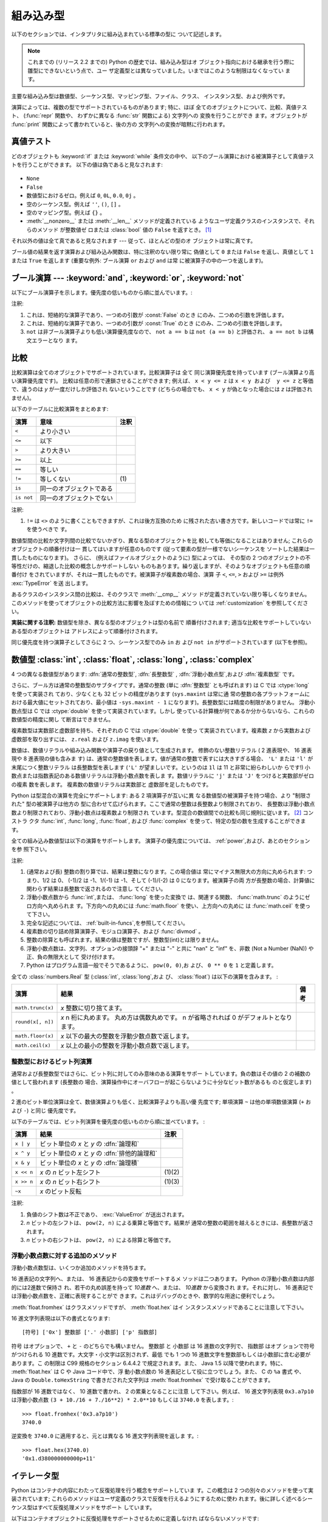 .. XXX: reference/datamodel and this have quite a few overlaps!

.. _bltin-types:

**********
組み込み型
**********

以下のセクションでは、インタプリタに組み込まれている標準の型に ついて記述します。

.. note::

   これまでの (リリース 2.2 までの) Python の歴史では、組み込み型はオ
   ブジェクト指向における継承を行う際に雛型にできないという点で、ユー
   ザ定義型とは異なっていました。いまではこのような制限はなくなってい
   ます。

.. index:: pair: built-in; types

主要な組み込み型は数値型、シーケンス型、マッピング型、ファイル、クラス、
インスタンス型、および例外です。

.. index:: statement: print

演算によっては、複数の型でサポートされているものがあります; 特に、ほぼ
全てのオブジェクトについて、比較、真値テスト、 (:func:`repr` 関数や、
わずかに異なる :func:`str` 関数による) 文字列への 変換を行うことができ
ます。オブジェクトが :func:`print` 関数によって書かれていると、後の方の
文字列への変換が暗黙に行われます。


.. _truth:

真値テスト
==========

.. index::
   statement: if
   statement: while
   pair: truth; value
   pair: Boolean; operations
   single: false

どのオブジェクトも :keyword:`if` または :keyword:`while` 条件文の中や、
以下のブール演算における被演算子として真値テストを行うことができます。
以下の値は偽であると見なされます:

  .. index:: single: None (Built-in object)

* ``None``

  .. index:: single: False (Built-in object)

* ``False``

* 数値型におけるゼロ。例えば ``0``, ``0L``, ``0.0``, ``0j`` 。

* 空のシーケンス型。例えば ``''``, ``()``, ``[]`` 。

* 空のマッピング型。例えば ``{}`` 。

* :meth:`__nonzero__` または :meth:`__len__` メソッドが定義されている
  ようなユーザ定義クラスのインスタンスで、それらのメソッド が整数値ゼ
  ロまたは :class:`bool` 値の ``False`` を返すとき。
  [#]_

.. index:: single: true

それ以外の値は全て真であると見なされます --- 従って、ほとんどの型のオ
ブジェクトは常に真です。

.. index::
   operator: or
   operator: and
   single: False
   single: True

ブール値の結果を返す演算および組み込み関数は、特に注釈のない限り常に
偽値として ``0`` または ``False`` を返し、真値として ``1``  または
``True`` を返します (重要な例外: ブール演算 ``or`` および ``and`` は常
に被演算子の中の一つを返します)。


.. _boolean:

ブール演算 --- :keyword:`and`, :keyword:`or`, :keyword:`not`
============================================================

.. index:: pair: Boolean; operations

以下にブール演算子を示します。優先度の低いものから順に並んでいます。:

+-------------+----------------------------------------+------+
| 演算        | 結果                                   | 注釈 |
+=============+========================================+======+
| ``x or y``  | *x* が偽なら *y*,そうでなければ *x*  | \(1) |
+-------------+----------------------------------------+------+
| ``x and y`` | *x* が偽なら *x*,そうでなければ *y*  | \(2) |
+-------------+----------------------------------------+------+
| ``not x``   | *x* が偽なら ``True``,そうでなければ | \(3) |
|             | ``False``                              |      |
+-------------+----------------------------------------+------+

.. index::
   operator: and
   operator: or
   operator: not

注釈:

(1)
   これは、短絡的な演算子であり、一つめの引数が :const:`False` のとき
   にのみ、二つめの引数を評価します。


(2)
   これは、短絡的な演算子であり、一つめの引数が :const:`True` のとき
   にのみ、二つめの引数を評価します。

(3)
   ``not`` は非ブール演算子よりも低い演算優先度なので、 ``not a == b``
   は ``not (a == b)`` と評価され、 ``a == not b`` は構文エラーとなり
   ます。


.. _stdcomparisons:

比較
====

.. index:: pair: chaining; comparisons

比較演算は全てのオブジェクトでサポートされています。比較演算子は 全て
同じ演算優先度を持っています (ブール演算より高い演算優先度です)。
比較は任意の形で連鎖させることができます; 例えば、 ``x < y <= z`` は
``x < y および  y <= z`` と等価で、違うのは *y* が一度だけしか評価され
ないということです (どちらの場合でも、 ``x < y`` が偽となった場合には
*z* は評価されません)。

以下のテーブルに比較演算をまとめます:

+------------+--------------------------+------+
| 演算       | 意味                     | 注釈 |
+============+==========================+======+
| ``<``      | より小さい               |      |
+------------+--------------------------+------+
| ``<=``     | 以下                     |      |
+------------+--------------------------+------+
| ``>``      | より大きい               |      |
+------------+--------------------------+------+
| ``>=``     | 以上                     |      |
+------------+--------------------------+------+
| ``==``     | 等しい                   |      |
+------------+--------------------------+------+
| ``!=``     | 等しくない               | \(1) |
+------------+--------------------------+------+
| ``is``     | 同一のオブジェクトである |      |
+------------+--------------------------+------+
| ``is not`` | 同一のオブジェクトでない |      |
+------------+--------------------------+------+

.. index::
   pair: operator; comparison
   operator: ==
   operator: <
   operator: <=
   operator: >
   operator: >=
   operator: !=
   operator: is
   operator: is not

注釈:

(1)
   ``!=`` は ``<>`` のように書くこともできますが、これは後方互換のため
   に残された古い書き方です。新しいコードでは常に ``!=`` を使うべきで
   す。

.. index::
   pair: object; numeric
   pair: objects; comparing

数値型間の比較か文字列間の比較でないかぎり、異なる型のオブジェクトを比
較しても等価になることはありません; これらのオブジェクトの順番付けは一
貫してはいますが任意のものです (従って要素の型が一様でないシーケンスを
ソートした結果は一貫したものになります)。
さらに、 (例えばファイルオブジェクトのように) 型によっては、 その型の
2 つのオブジェクトの不等性だけの、縮退した比較の概念しかサポートしない
ものもあります。繰り返しますが、そのようなオブジェクトも任意の順番付け
をされていますが、それは一貫したものです。被演算子が複素数の場合、演算
子 ``<``, ``<=``, ``>`` および ``>=`` は例外 :exc:`TypeError` を送
出します。

.. index:: single: __cmp__() (instance method)

あるクラスのインスタンス間の比較は、そのクラスで :meth:`__cmp__` メソッ
ドが定義されていない限り等しくなりません。
このメソッドを使ってオブジェクトの比較方法に影響を及ぼすための情報につ
いては :ref:`customization` を参照してください。

**実装に関する注釈:** 数値型を除き、異なる型のオブジェクトは型の名前で
順番付けされます; 適当な比較をサポートしていないある型のオブジェクトは
アドレスによって順番付けされます。

.. index::
   operator: in
   operator: not in

同じ優先度を持つ演算子としてさらに 2 つ、シーケンス型でのみ ``in`` お
よび ``not in`` がサポートされています (以下を参照)。


.. _typesnumeric:

数値型 :class:`int`, :class:`float`, :class:`long`, :class:`complex`
====================================================================

4 つの異なる数値型があります: :dfn:`通常の整数型`, :dfn:`長整数型`
, :dfn:`浮動小数点型`,および :dfn:`複素数型` です。

.. index::
   object: numeric
   object: Boolean
   object: integer
   object: long integer
   object: floating point
   object: complex number
   pair: C; language

さらに、ブール方は通常の整数型のサブタイプです。通常の整数 (単に
:dfn:`整数型` とも呼ばれます) は C では :ctype:`long` を使って実装され
ており、少なくとも 32 ビットの精度があります (``sys.maxint`` は常に通
常の整数の各プラットフォームにおける最大値にセットされており、最小値は
``-sys.maxint - 1`` になります)。長整数型には精度の制限がありません。
浮動小数点型は C では :ctype:`double` を使って実装されています。しかし
使っている計算機が何であるか分からないなら、これらの数値型の精度に関し
て断言はできません。

複素数型は実数部と虚数部を持ち、それぞれの C では :ctype:`double` を使っ
て実装されています。複素数 *z* から実数および虚数部を取り出すには、
``z.real`` および ``z.imag`` を使います。

.. index::
   pair: numeric; literals
   pair: integer; literals
   triple: long; integer; literals
   pair: floating point; literals
   pair: complex number; literals
   pair: hexadecimal; literals
   pair: octal; literals

数値は、数値リテラルや組み込み関数や演算子の戻り値として生成されます。
修飾のない整数リテラル ( 2 進表現や、 16 進表現や 8 進表現の値も含みま
す) は、通常の整数値を表します。値が通常の整数で表すには大きすぎる場合、
``'L'`` または ``'l'`` が末尾につく整数リテラル は長整数型を表します
(``'L'`` が望ましいです。というのは ``1l`` は 11 と非常に紛らわしいか
らです!) 小数点または指数表記のある数値リテラルは浮動小数点数を表しま
す。数値リテラルに ``'j'`` または ``'J'`` をつけると実数部がゼロの複素
数を表します。
複素数の数値リテラルは実数部と 虚数部を足したものです。

.. index::
   single: arithmetic
   builtin: int
   builtin: long
   builtin: float
   builtin: complex

Python は型混合の演算を完全にサポートします: ある 2 項演算子が互いに異
なる数値型の被演算子を持つ場合、より "制限された" 型の被演算子は他方の
型に合わせて広げられます。ここで通常の整数は長整数より制限されており、
長整数は浮動小数点数より制限されており、浮動小数点は複素数より制限され
ています。型混合の数値間での比較も同じ規則に従います。 [#]_ コンストラ
クタ :func:`int`, :func:`long`, :func:`float`, および
:func:`complex` を使って、特定の型の数を生成することができます。

全ての組み込み数値型は以下の演算をサポートします。
演算子の優先度については、 :ref:`power`,および、あとのセクションを参
照下さい。

+--------------------+-------------------------------------------+--------+
| 演算               | 結果                                      |  注釈  |
+====================+===========================================+========+
| ``x + y``          | *x* と *y* の和                           |        |
+--------------------+-------------------------------------------+--------+
| ``x - y``          | *x* と *y* の差                           |        |
+--------------------+-------------------------------------------+--------+
| ``x * y``          | *x* と *y* の積                           |        |
+--------------------+-------------------------------------------+--------+
| ``x / y``          | *x* と *y* の商                           |  \(1)  |
+--------------------+-------------------------------------------+--------+
| ``x // y``         | *x* と *y* の商(を切り下げたもの)         | (4)(5) |
+--------------------+-------------------------------------------+--------+
| ``x % y``          | ``x / y`` の剰余                          |  \(4)  |
+--------------------+-------------------------------------------+--------+
| ``-x``             | *x* の符号反転                            |        |
+--------------------+-------------------------------------------+--------+
| ``+x``             | *x* の符号不変                            |        |
+--------------------+-------------------------------------------+--------+
| ``abs(x)``         | *x* の絶対値または大きさ                  |  \(3)  |
+--------------------+-------------------------------------------+--------+
| ``int(x)``         | *x* の通常整数への変換                    |  \(2)  |
+--------------------+-------------------------------------------+--------+
| ``long(x)``        | *x* の長整数への変換                      |  \(2)  |
+--------------------+-------------------------------------------+--------+
| ``float(x)``       | *x* の浮動小数点数への変換                |  \(6)  |
+--------------------+-------------------------------------------+--------+
| ``complex(re,im)`` | 実数部 *re*,虚数部 *im* の複素数。 *im* |        |
|                    | のデフォルト値はゼロ。                    |        |
+--------------------+-------------------------------------------+--------+
| ``c.conjugate()``  | 複素数 *c* の共役複素数(実数部に依存する) |        |
+--------------------+-------------------------------------------+--------+
| ``divmod(x, y)``   | ``(x // y, x % y)`` からなるペア          |  \(3)  |
+--------------------+-------------------------------------------+--------+
| ``pow(x, y)``      | *x* の *y* 乗                             | (3)(7) |
+--------------------+-------------------------------------------+--------+
| ``x ** y``         | *x* の *y* 乗                             |  \(7)  |
+--------------------+-------------------------------------------+--------+

.. index::
   triple: operations on; numeric; types
   single: conjugate() (complex number method)

注釈:

(1)
   .. index::
      pair: integer; division
      triple: long; integer; division

   (通常および長) 整数の割り算では、結果は整数になります。この場合値は
   常にマイナス無限大の方向に丸められます: つまり、1/2 は 0、 (-1)/2
   は -1、1/(-1) は -1、そして (-1)/(-2) は 0 になります。被演算子の両
   方が長整数の場合、計算値に関わらず結果は長整数で返されるので注意し
   てください。

(2)
   .. index::
      module: math
      single: floor() (in module math)
      single: ceil() (in module math)
      single: trunc() (in module math)
      pair: numeric; conversions

   浮動小数点数から :func:`int`,または、 :func:`long` を使った変換で
   は、関連する関数、 :func:`math.trunc` のようにゼロ方向へ丸められま
   す。下方向への丸めには :func:`math.floor` を使い、上方向への丸めに
   は :func:`math.ceil` を使って下さい。

(3)
   完全な記述については、 :ref:`built-in-funcs`,を参照してください。

(4)
   複素数の切り詰め除算演算子、モジュロ演算子、および :func:`divmod` 。

   .. deprecated:: 2.3
      適切であれば、 :func:`abs` を使って浮動小数点に変換してください。

(5)
   整数の除算とも呼ばれます。結果の値は整数ですが、整数型(int)とは限りません。

(6)
   浮動小数点数は、文字列、オプションの接頭辞 "+" または "-" と共に
   "nan" と "inf" を、非数 (Not a Number (NaN)) や正、負の無限大として
   受け付けます。

   .. versionadded:: 2.6

(7)
   Python はプログラム言語一般でそうであるように、 ``pow(0, 0)``,お
   よび、 ``0 ** 0`` を ``1`` と定義します。

全ての :class:`numbers.Real` 型 (:class:`int`, :class:`long`,およ
び、 :class:`float`) は以下の演算を含みます。 :

+--------------------+------------------------------------------------+--------+
| 演算               | 結果                                           | 備考   |
+====================+================================================+========+
| ``math.trunc(x)``  | *x* 整数に切り捨てます。                       |        |
+--------------------+------------------------------------------------+--------+
| ``round(x[, n])``  | *x* n 桁に丸めます。                           |        |
|                    | 丸め方は偶数丸めです。                         |        |
|                    | n が省略されれば 0 がデフォルトとなります。    |        |
+--------------------+------------------------------------------------+--------+
| ``math.floor(x)``  | *x* 以下の最大の整数を浮動少数点数で返します。 |        |
+--------------------+------------------------------------------------+--------+
| ``math.ceil(x)``   | *x* 以上の最小の整数を浮動小数点数で返します。 |        |
+--------------------+------------------------------------------------+--------+

.. XXXJH exceptions: overflow (when? what operations?) zerodivision


.. _bitstring-ops:

整数型におけるビット列演算
--------------------------

.. _bit-string-operations:

通常および長整数型ではさらに、ビット列に対してのみ意味のある演算をサポー
トしています。負の数はその値の 2 の補数の値として扱われます (長整数の
場合、演算操作中にオーバフローが起こらないように十分なビット数があるも
のと仮定します) 。

2 進のビット単位演算は全て、数値演算よりも低く、比較演算子よりも高い優
先度です; 単項演算 ``~`` は他の単項数値演算 (``+`` および ``-``) と同じ
優先度です。

以下のテーブルでは、ビット列演算を優先度の低いものから順に並べています。 :

+------------+------------------------------------------+----------+
| 演算       | 結果                                     | 注釈     |
+============+==========================================+==========+
| ``x | y``  | ビット単位の *x* と *y* の :dfn:`論理和` |          |
+------------+------------------------------------------+----------+
| ``x ^ y``  | ビット単位の *x* と *y* の               |          |
|            | :dfn:`排他的論理和`                      |          |
+------------+------------------------------------------+----------+
| ``x & y``  | ビット単位の *x* と *y* の :dfn:`論理積` |          |
+------------+------------------------------------------+----------+
| ``x << n`` | *x* の *n* ビット左シフト                | (1)(2)   |
+------------+------------------------------------------+----------+
| ``x >> n`` | *x* の *n* ビット右シフト                | (1)(3)   |
+------------+------------------------------------------+----------+
| ``~x``     | *x* のビット反転                         |          |
+------------+------------------------------------------+----------+

.. index::
   triple: operations on; integer; types
   pair: bit-string; operations
   pair: shifting; operations
   pair: masking; operations

注釈:

(1)
   負値のシフト数は不正であり、 :exc:`ValueError` が送出されます。

(2)
   *n* ビットの左シフトは、 ``pow(2, n)`` による乗算と等価です。結果が
   通常の整数の範囲を越えるときには、長整数が返されます。

(3)
   *n* ビットの右シフトは、 ``pow(2, n)`` による除算と等価です。


浮動小数点数に対する追加のメソッド
----------------------------------

浮動小数点数型は、いくつか追加のメソッドを持ちます。

.. method:: float.as_integer_ratio()

    比が元の浮動小数点数と同じになる、一対の整数を返します。分母が正の
    数になります。無限大に対しては、 :exc:`OverflowError` を送出し、非
    数(NaN)に対しては :exc:`ValueError` を送出します。

    .. versionadded:: 2.6

16 進表記の文字列へ、または、 16 進表記からの変換をサポートするメ
ソッドは二つあります。 Python の浮動小数点数は内部的には2進数で保持さ
れ、若干の丸め誤差を持って *10進数* へ、または、 *10進数* から変換され
ます。それに対し、 16 進表記では浮動小数点数を、正確に表現することがで
きます。これはデバッグのときや、数学的な用途に便利でしょう。


.. method:: float.hex()

   浮動小数点数の 16 進文字列表現を返します。有限の浮動小数点数に対し、
   この表現は常に ``0x`` で始まり ``p`` と指数が続きます。

   .. versionadded:: 2.6


.. method:: float.fromhex(s)

   16 進文字列表現 *s* で表される、浮動小数点数を返すクラスメソッドで
   す。文字列 *s* は、前や後にホワイトスペースを含んでいても構いません。

   .. versionadded:: 2.6


:meth:`float.fromhex` はクラスメソッドですが、 :meth:`float.hex` はイ
ンスタンスメソッドであることに注意して下さい。

16 進文字列表現は以下の書式となります::

   [符号] ['0x'] 整数部 ['.' 小数部] ['p' 指数部]

``符号`` はオプションで、 ``+`` と ``-`` のどちらでも構いません。
``整数部`` と ``小数部`` は 16 進数の文字列で、 ``指数部`` はオプ
ションで符号がつけられる 10 進数です。大文字・小文字は区別されず、最低
でも 1 つの 16 進数文字を整数部もしくは小数部に含む必要があります。こ
の制限は C99 規格のセクション 6.4.4.2 で規定されます。また、 Java 1.5
以降で使われます。特に、 :meth:`float.hex` は C や Java コード中で、浮
動小数点数の 16 進表記として役に立つでしょう。また、 C の ``%a`` 書式
や、 Java の ``Double.toHexString`` で書きだされた文字列は
:meth:`float.fromhex` で受け取ることができます。


指数部が 16 進数ではなく、 10 進数で書かれ、 2 の累乗となることに注意
して下さい。例えば、 16 進文字列表現 ``0x3.a7p10`` は浮動小数点数
``(3 + 10./16 + 7./16**2) * 2.0**10`` もしくは ``3740.0`` を表します。::

   >>> float.fromhex('0x3.a7p10')
   3740.0


逆変換を ``3740.0`` に適用すると、元とは異なる 16 進文字列表現を返しま
す。::

   >>> float.hex(3740.0)
   '0x1.d380000000000p+11'


.. _typeiter:

イテレータ型
============

.. versionadded:: 2.2

.. index::
   single: iterator protocol
   single: protocol; iterator
   single: sequence; iteration
   single: container; iteration over

Python はコンテナの内容にわたって反復処理を行う概念をサポートしていま
す。この概念は 2 つの別々のメソッドを使って実装されています;
これらのメソッドはユーザ定義のクラスで反復を行えるようにするために使わ
れます。後に詳しく述べるシーケンス型はすべて反復処理メソッドをサポート
しています。

以下はコンテナオブジェクトに反復処理をサポートさせるために定義しなけれ
ばならないメソッドです:

.. XXX duplicated in reference/datamodel!

.. method:: container.__iter__()

   イテレータオブジェクトを返します。イテレータオブジェクトは以下で述
   べるイテレータプロトコルをサポートする必要があります。あるコンテナ
   が異なる形式の反復処理をサポートする場合、それらの反復処理形式のイ
   テレータを特定的に要求するようなメソッドを追加することができます
   (複数の形式での反復処理をサポートするようなオブジェクトとして木構造
   の例があります。木構造は幅優先走査と深さ優先走査の両方をサポートし
   ます)。
   このメソッドは Python/C API において Python オブジェクトを表す型構
   造体の :attr:`tp_iter` スロットに対応します。

イテレータオブジェクト自体は以下の 2 のメソッドをサポートする必要があ
ります。これらのメソッドは 2 つ合わせて :dfn:`イテレータプロトコル` を
成します:


.. method:: iterator.__iter__()

   イテレータオブジェクト自体を返します。このメソッドはコンテナとイテ
   レータの両方を :keyword:`for` および :keyword:`in` 文で使えるように
   するために必要です。このメソッドは Python/C API において Python オ
   ブジェクトを表す型構造体の :attr:`tp_iter` スロットに対応します。


.. method:: iterator.next()

   コンテナ内の次の要素を返します。もう要素が残っていない場合、例外
   :exc:`StopIteration` を送出します。このメソッドは Python/C API にお
   いて Python オブジェクトを表す型構造体の :attr:`tp_iternext` スロッ
   トに対応します。

Python では、いくつかのイテレータオブジェクトを定義しています。これら
は一般的および特殊化されたシーケンス型、辞書型、そして他のさらに特殊化
された形式をサポートします。特殊型であることはイテレータプロトコルの実
装が特殊になること以外は重要なことではありません。

このプロトコルの趣旨は、一度イテレータの :meth:`next` メソッドが
:exc:`StopIteration` 例外を送出した場合、以降の呼び出しでもずっと例外
を送出しつづけるところにあります。この特性に従わないような実装は変則で
あるとみなされます (この制限は Python 2.3 で追加されました; Python 2.2
では、この規則に従うと多くのイテレータが変則となります)。

Python における :term:`generator` (ジェネレータ) は、イテレータプロト
コルを実装する簡便な方法を提供します。コンテナオブジェクトの
:meth:`__iter__` メソッドがジェネレータとして実装されていれば、メソッ
ドは :meth:`__iter__` および :meth:`next` メソッドを提供するイテレータ
オブジェクト (技術的にはジェネレータ オブジェクト) を自動的に返します。


.. _typesseq:

シーケンス型 :class:`str`, :class:`unicode`, :class:`list`, :class:`tuple`, :class:`buffer`, :class:`xrange`
============================================================================================================

組み込み型には 6 つのシーケンス型があります: 文字列、ユニコード文字列、
リスト、タプル、バッファ、そして xrange オブジェクトです。

他のコンテナ型については、組み込みクラスの :class:`dict` および
:class:`set` を参照下さい。

.. index::
   object: sequence
   object: string
   object: Unicode
   object: tuple
   object: list
   object: buffer
   object: xrange

文字列リテラルは ``'xyzzy'`` , ``"frobozz"`` といったように、 単引用符
または二重引用符の中に書かれます。
文字列リテラルについての詳細は、 :ref:`strings` を参照下さい。
Unicode 文字列はほとんど文字列と同じですが、 ``u'abc'`` , ``u"def"``
といったように先頭に文字 ``'u'`` を付けて指定します。リストは ``[a, b,
c]`` のように要素をコンマで区切り角括弧で囲って生成します。
タプルは ``a, b, c`` のようにコンマ演算子で区切って生成します (角括弧
の中には入れません)。丸括弧で囲っても囲わなくてもかまいませんが、空の
タプルは  ``()`` のように丸括弧で囲わなければなりません。要素が一つの
タプルでは、例えば ``(d,)`` のように、要素の後ろに コンマをつけなけれ
ばなりません。

バッファオブジェクトは Python の構文上では直接サポートされていませんが、
組み込み関数 :func:`buffer` で生成することができます。バッファオブジェ
クトは結合や反復をサポートしていません。

xrange オブジェクトは、オブジェクトを生成するための特殊な構文がない点
でバッファに似ていて、関数 :func:`xrange` で生成します。
xrange オブジェクトはスライス、結合、反復をサポートせず、 ``in`` ,
``not in`` , :func:`min` または :func:`max` は効率的ではありません。

ほとんどのシーケンス型は以下の演算操作をサポートします。 ``in`` および
``not in`` は比較演算とおなじ優先度を持っています。 ``+`` および ``*``
は対応する数値演算とおなじ優先度です。
[#]_ Additional methods are provided for :ref:`typesseq-mutable` で追加のメソッドが提供されています。


以下のテーブルはシーケンス型の演算を優先度の低いものから順に挙げたもの
です (同じボックス内の演算は同じ優先度です)。テーブル内の *s* および
*t* は同じ型のシーケンスです; *n* , *i* および *j* は整数です:

+------------------+---------------------------------------------+----------+
| 演算             | 結果                                        | 注釈     |
+==================+=============================================+==========+
| ``x in s``       | *s* のある要素 *x* と等しい場合 ``True``    | \(1)     |
|                  |,そうでない場合 ``False``                  |          |
+------------------+---------------------------------------------+----------+
| ``x not in s``   | *s* のある要素が *x* と等しい場合 ``False`` | \(1)     |
|                  |,そうでない場合 ``True``                   |          |
+------------------+---------------------------------------------+----------+
| ``s + t``        | *s* および *t* の結合                       | \(6)     |
+------------------+---------------------------------------------+----------+
| ``s * n, n * s`` | *s* の浅いコピー *n* 個からなる結合         | \(2)     |
+------------------+---------------------------------------------+----------+
| ``s[i]``         | *s* の 0 から数えて *i* 番目の要素          | \(3)     |
+------------------+---------------------------------------------+----------+
| ``s[i:j]``       | *s* の *i* 番目から *j* 番目までのスライス  | (3)(4)   |
+------------------+---------------------------------------------+----------+
| ``s[i:j:k]``     | *s* の *i* 番目から *j*  番目まで、*k*      | (3)(5)   |
|                  | 毎のスライス                                |          |
+------------------+---------------------------------------------+----------+
| ``len(s)``       | *s* の長さ                                  |          |
+------------------+---------------------------------------------+----------+
| ``min(s)``       | *s* の最小の要素                            |          |
+------------------+---------------------------------------------+----------+
| ``max(s)``       | *s* の最大の要素                            |          |
+------------------+---------------------------------------------+----------+

シーケンス型は比較演算子もサポートします。特にタプルとリストは相当する
要素による辞書編集方式的に比較されます。つまり、等しいということは、ふ
たつのシーケンスの長さ、型が同じであり、全ての要素が等しいということで
す (詳細は言語リファレンスの :ref:`comparisons` を参照下さい) 。

.. index::
   triple: operations on; sequence; types
   builtin: len
   builtin: min
   builtin: max
   pair: concatenation; operation
   pair: repetition; operation
   pair: subscript; operation
   pair: slice; operation
   pair: extended slice; operation
   operator: in
   operator: not in

注釈:

(1)
   *s* が文字列または Unicode 文字列の場合、演算操作 ``in`` および
   ``not in`` は部分文字列の一致テストと同じように動作します。バージョ
   ン 2.3 以前の Python では、 *x* は長さ 1 の文字列でした。 Python
   2.3 以降では、 *x* はどの長さでもかまいません。

(2)
   *n* が ``0`` 以下の値の場合、 ``0`` として扱われます (これは *s* と
   同じ型の空のシーケンスを表します)。コピーは浅いコピーなので注意して
   ください; 入れ子になったデータ構造はコピーされません。これは Python
   に慣れていないプログラマをよく悩ませます。例えば以下のコードを考え
   ます:

      >>> lists = [[]] * 3
      >>> lists
      [[], [], []]
      >>> lists[0].append(3)
      >>> lists
      [[3], [3], [3]]

   上のコードでは、 ``lists`` はリスト ``[[]]`` (空のリストを唯一の 要
   素として含んでいるリスト) の3つのコピーを要素とするリストです。
   しかし、リスト内の要素に含まれているリストは各コピー間で共有されて
   います。以下のようにすると、異なるリストを要素とするリストを生成で
   きます:
   上のコードで、 ``[[]]`` は空のリストを要素として含んでいるリストで
   すから、 ``[[]] * 3`` の3つの要素の全てが、空のリスト（への参照）に
   なります。 ``lists`` のいずれかの要素を修正することでこの単一のリス
   トが変更されます。以下のようにすると、異なる個別のリストを生成でき
   ます:

      >>> lists = [[] for i in range(3)]
      >>> lists[0].append(3)
      >>> lists[1].append(5)
      >>> lists[2].append(7)
      >>> lists
      [[3], [5], [7]]

(3)
   *i* または *j* が負の数の場合、インデクスは文字列の末端からの相対イ
   ンデクスになります: ``len(s) + i``  または ``len(s) + j`` が代入さ
   れます。しかし ``-0`` は ``0`` のままなので注意してください。

(4)
   *s* の *i* から *j* へのスライスは ``i <= k < j`` となるようなイン
   デクス *k* を持つ要素からなるシーケンスとして定義されます。 *i* ま
   たは *j* が ``len(s)`` よりも大きい場合、 ``len(s)`` を使います。
   *i* が省略されるか ``None`` だった場合、 ``0`` を使います。 *j* が
   省略されるか ``None`` だった場合、 ``len(s)`` を使います。
   *i* が *j* 以上の場合、スライスは空のシーケンスになります。

(5)
   *s* の *i* 番目から *j* 番目まで  *k* 毎のスライスは、 ``0 <= n <
   (j-i)/k`` となるような、インデクス ``x = i + n*k`` を持つ要素からな
   るシーケンスとして定義されます。言い換えるとインデクスは ``i``,
   ``i+k``, ``i+2*k``,``i+3*k`` などであり、 *j* に達したところ
   (しかし *j* は含みません)でストップします。 *i* または *j* が
   ``len(s)`` より大きい場合、 ``len(s)`` を使います。 *i* または *j*
   を省略するか ``None`` だった場合、"最後" (*k* の符号に依存) を示す
   値を使います。 *k* はゼロにできないので注意してください。 *k* が
   ``None`` だった場合、 ``1`` として扱われます。

(6)
   *s* と *t* の両者が文字列であるとき、 CPython のような実装では、
   ``s=s+t`` や ``s+=t`` という書式で代入をするのに in-place
   optimization が働きます。このような時、最適化は二乗の実行時間の低減
   をもたらします。この最適化はバージョンや実装に依存します。実行効率
   が必要なコードでは、バージョンと実装が変わっても、直線的な連結の実
   行効率を保証する :meth:`str.join` を使うのがより望ましいでしょう。

   .. versionchanged:: 2.4
      以前、文字列の連結はin-placeで再帰されませんでした.


.. _string-methods:

文字列メソッド
--------------

.. index:: pair: string; methods

以下は 8 ビット文字列および Unicode オブジェクトでサポートされるメソッ
ドです。これらのメソッドはキーワード引数をとらないことに注意して下さい。

さらに、 Python の文字列は :ref:`typesseq` に記載されるシーケンス型の
メソッドもサポートします。
書式指定して文字列を出力するためには、テンプレート文字列を使うか、
:ref:`string-formatting` に記載される ``%`` 演算子を使います。
正規表現に基づく文字列操作関数については、 :mod:`re` モジュールを参照
下さい。

.. method:: str.capitalize()

   最初の文字を大文字にした文字列のコピーを返します。

   8ビット文字列では、メソッドはロケール依存になります。


.. method:: str.center(width[, fillchar])

   *width* の長さをもつ中央寄せされた文字列を返します。パディングには
   *fillchar* で指定された値 (デフォルトではスペース) が使われます。

   .. versionchanged:: 2.4
      引数 *fillchar* に対応.


.. method:: str.count(sub[, start[, end]])

   [*start*, *end*] の範囲に、部分文字列 *sub* が出現する回数を返しま
   す。オプション引数 *start* および *end* はスライス表記と同じように
   解釈されます。


.. method:: str.decode([encoding[, errors]])

   codec に登録された文字コード系 *encoding* を使って文字列をデコード
   します。 *encoding* は標準でデフォルトの文字列エンコーディングにな
   ります。標準とは異なるエラー処理を行うために *errors* を与えること
   ができます。標準のエラー処理は ``'strict'`` で、エンコードに関する
   エラーは :exc:`UnicodeError` を送出します。他に利用できる値は
   ``'ignore'``, ``'replace'`` および関数
   :func:`codecs.register_error` によって登録された名前です。これにつ
   いてはセクション :ref:`codec-base-classes` 節を参照してください。

   .. versionadded:: 2.2

   .. versionchanged:: 2.3
      その他のエラーハンドリングスキーマがサポートされました.


.. method:: str.encode([encoding[,errors]])

   文字列のエンコードされたバージョンを返します。標準のエンコーディン
   グは現在のデフォルト文字列エンコーディングです。標準とは異なるエラー
   処理を行うために *errors* を与えることができます。標準のエラー処理
   は ``'strict'`` で、エンコードに関するエラーは :exc:`UnicodeError`
   を送出します。他に利用できる値は ``'ignore'``, ``'replace'``,
   ``'xmlcharrefreplace'``, ``'backslashreplace'`` および関数
   :func:`codecs.register_error` によって登録された名前です。これにつ
   いてはセクション :ref:`codec-base-classes` を参照してください。利用
   可能なエンコーディングの一覧は、セクション
   :ref:`standard-encodings` を参照してください。

   .. versionadded:: 2.0

   .. versionchanged:: 2.3
      ``'xmlcharrefreplace'``, ``'backslashreplace'``
      およびその他のエラーハンドリングスキーマがサポートされました.


.. method:: str.endswith(suffix[, start[, end]])

   文字列の一部が *suffix* で終わるときに ``True`` を返します。そうで
   ない場合 ``False`` を返します。 *suffix* は見つけたい複数の接尾語の
   タプルでも構いません。オプション引数 *start* がある場合、文字列の
   *start* から比較を始めます。 *end* がある場合、文字列の *end* で比
   較を終えます。

   .. versionchanged:: 2.5
      *suffix* でタプルを受け付けるようになりました.


.. method:: str.expandtabs([tabsize])

   カラム数と与えられるタブサイズに依存し、全てのタブ文字をひとつ以上の
   空白で置換して文字列のコピーを返します。カラム数は文字列中に改行文
   字が現れる度に 0 にリセットされます。他の非表示文字や制御文字は解釈
   しません。


.. method:: str.find(sub[, start[, end]])

   文字列中の領域 [*start*, *end*] に *sub* が含まれる場合、その最小の
   インデクスを返します。オプション引数 *start* および *end* はスライ
   ス表記と同様に解釈されます。 *sub* が見つからなかった場合 ``-1``
   を返します。


.. method:: str.format(format_string, *args, **kwargs)

   文字列の書式設定を行います。引数、 *format_string* は通常の文字、ま
   たは、 ``{}`` で区切られた置換フィールドを含みます。それぞれの置換
   フィールドは位置引数のインデックスナンバー、または、キーワード引数
   の名前を含みます。返り値は、引数に応じて置換されたあとの、
   *format_string* のコピーです。

      >>> "The sum of 1 + 2 is {0}".format(1+2)
      'The sum of 1 + 2 is 3'

   書式指定のオプションについては、書式指定文字列を規定する
   :ref:`formatstrings` を参照下さい。

   この文字列書式指定のメソッドは Python 3.0 での新しい標準であり、
   新しいコードでは、 :ref:`string-formatting` で規定される ``%`` を使っ
   た書式指定より好ましい書き方です。

   .. versionadded:: 2.6


.. method:: str.index(sub[, start[, end]])

   :meth:`find` と同様ですが、 *sub* が見つからなかった場合
   :exc:`ValueError` を送出します。


.. method:: str.isalnum()

   文字列中の全ての文字が英数文字で、かつ 1 文字以上ある場合には真を返
   し、そうでない場合は偽を返します。

   8 ビット文字列では、メソッドはロケール依存になります。


.. method:: str.isalpha()

   文字列中の全ての文字が英文字で、かつ 1 文字以上ある場合には真を返し、
   そうでない場合は偽を返します。

   8 ビット文字列では、メソッドはロケール依存になります。


.. method:: str.isdigit()

   文字列中に数字しかない場合には真を返し、その他の場合は偽を返します。

   8 ビット文字列では、メソッドはロケール依存になります。


.. method:: str.islower()

   文字列中の大小文字の区別のある文字全てが小文字で、かつ 1 文字以上あ
   る場合には真を返し、そうでない場合は偽を返します。

   8 ビット文字列では、メソッドはロケール依存になります。


.. method:: str.isspace()

   文字列が空白文字だけからなり、かつ 1 文字以上ある場合には真を返し、
   そうでない場合は偽を返します。

   8 ビット文字列では、メソッドはロケール依存になります。


.. method:: str.istitle()

   文字列がタイトルケース文字列であり、かつ 1 文字以上ある場合、例えば
   大文字は大小文字の区別のない文字の後にのみ続き、小文字は大小文字の
   区別のある文字の後ろにのみ続く場合には真を返します。そうでない場合
   は偽を返します。

   8 ビット文字列では、メソッドはロケール依存になります。


.. method:: str.isupper()

   文字列中の大小文字の区別のある文字全てが大文字で、かつ 1 文字以上あ
   る場合には真を返し、そうでない場合は偽を返します。

   8 ビット文字列では、メソッドはロケール依存になります。


.. method:: str.join(seq)

   シーケンス *seq* 中の文字列を結合した文字列を返します。文字列を結合
   するときの区切り文字は、このメソッドを適用する対象の文字列になりま
   す。


.. method:: str.ljust(width[, fillchar])

   *width* の長さをもつ左寄せした文字列を返します。パディングには
   *fillchar* で指定された文字(デフォルトではスペース)が使われます。
   *width* が ``len(s)`` よりも小さい場合、元の文字列が返されます。

   .. versionchanged:: 2.4
      引数 *fillchar* が追加されました.


.. method:: str.lower()

   文字列をコピーし、小文字に変換して返します。

   8 ビット文字列では、メソッドはロケール依存になります。


.. method:: str.lstrip([chars])

   文字列の先頭部分を除去したコピーを返します。引数 *chars* は除去され
   る文字集合を指定する文字列です。 *chars* が省略されるか ``None`` の
   場合、空白文字が除去されます。 *chars* 文字列は接頭語ではなく、そこ
   に含まれる文字の組み合わせ全てがはぎ取られます。:

      >>> '   spacious   '.lstrip()
      'spacious   '
      >>> 'www.example.com'.lstrip('cmowz.')
      'example.com'

   .. versionchanged:: 2.2.2
      引数 *chars* をサポートしました.


.. method:: str.partition(sep)

   文字列を *sep* の最初の出現位置で区切り、 3 要素のタプルを返します。
   タプルの内容は、区切りの前の部分、区切り文字列そのもの、そして区切
   りの後ろの部分です。もし区切れなければ、タプルには元の文字列そのも
   のとその後ろに二つの空文字列が入ります。

   .. versionadded:: 2.5


.. method:: str.replace(old, new[, count])

   文字列をコピーし、部分文字列 *old* のある部分全てを *new* に置換し
   て返します。オプション引数 *count* が与えられている場合、先頭から
   *count* 個の *old* だけを置換します。


.. method:: str.rfind(sub [,start [,end]])

   文字列中の領域 s[start, end] に *sub* が含まれる場合、その最大のイ
   ンデクスを返します。オプション引数 *start* および *end* はスライス
   表記と同様に解釈されます。 *sub* が見つからなかった場合 ``-1``  を
   返します。


.. method:: str.rindex(sub[, start[, end]])

   :meth:`rfind` と同様ですが、 *sub* が見つからなかった場合
   :exc:`ValueError` を送出します。


.. method:: str.rjust(width[, fillchar])

   *width* の長さをもつ右寄せした文字列を返します。パディングには
   *fillchar* で指定された文字(デフォルトではスペース)が使われます。
   *width* が ``len(s)`` よりも小さい場合、元の文字列が返されます。

   .. versionchanged:: 2.4
      引数 *fillchar* が追加されました.


.. method:: str.rpartition(sep)

   文字列を *sep* の最後の出現位置で区切り、 3 要素のタプルを返します。
   タプルの内容は、区切りの前の部分、区切り文字列そのもの、そして区切
   りの後ろの部分です。もし区切れなければ、タプルには二つの空文字列と
   その後ろに元の文字列そのものが入ります。

   .. versionadded:: 2.5


.. method:: str.rsplit([sep [,maxsplit]])

   *sep* を区切り文字とした、文字列中の単語のリストを返します。
   *maxsplit* が与えられた場合、最大で *maxsplit* 個になるように分割が
   行なわれます、 *最も右側* (の単語)は 1 つになります。 *sep* が指定
   されていない、あるいは ``None`` のとき、全ての空白文字が区切り文字
   となります。右から分割していくことを除けば、 :meth:`rsplit` は後ほ
   ど詳しく述べる :meth:`split` と同様に振る舞います。

   .. versionadded:: 2.4


.. method:: str.rstrip([chars])

   文字列の末尾部分を除去したコピーを返します。引数 *chars* は除去され
   る文字集合を指定する文字列です。 *chars* が省略されるか ``None`` の
   場合、空白文字が除去されます。 *chars* 文字列は接尾語ではなく、そこ
   に含まれる文字の組み合わせ全てがはぎ取られます。:

      >>> '   spacious   '.rstrip()
      '   spacious'
      >>> 'mississippi'.rstrip('ipz')
      'mississ'

   .. versionchanged:: 2.2.2
      引数 *chars* をサポートしました.


.. method:: str.split([sep [,maxsplit]])

   *sep* を単語の境界として文字列を単語に分割し、分割された単語からな
   るリストを返します。 *maxsplit* が与えられた場合、最大で *maxsplit*
   回の分割が行われます (したがって返されるリストは ``maxsplit+1`` の要
   素を持ちます) 。
   *maxsplit* が指定されない場合、無制限に分割が行なわれます(全ての可
   能な分割が行なわれる)。

   *sep* が与えられた場合、連続した区切り文字はグループ化されず、空の
   文字列を区切っていると判断されます(例えば ``'1,,2'.split(',')`` は
   ``['1', '', '2']`` を返します)。引数 *sep* は複数の文字にもできます
   (例えば ``'1<>2<>3'.split('<>')`` は ``['1', '2', '3']`` を返します)。
   区切り文字を指定して空の文字列を分割すると、 ``['']`` を返します。

   *sep* が指定されていないか ``None`` が指定されている場合、異なる分割
   アルゴリズムが適用されます。:
   連続する空白文字はひとつの分割子とみなされます。そして、分割対象の
   文字列の先頭、または、末尾に空白文字があっても、分割結果の最初、ま
   たは、最後に空文字列を含みません。空文字列や、空白文字だけからなる
   文字列を ``None`` 分割子で分割すると ``[]`` が返されます。

   例えば、 ``' 1  2   3  '.split()`` は ``['1', '2', '3']`` を返し、
   ``'  1  2   3  '.split(None, 1)`` は ``['1', '2   3  ']`` を返しま
   す。


.. method:: str.splitlines([keepends])

   文字列を改行部分で分解し、各行からなるリストを返します。 *keepends*
   が与えられていて、かつその値が真でない限り、返されるリストには改行
   文字は含まれません。

   8 ビット文字列では、メソッドはロケール依存になります。


.. method:: str.startswith(prefix[, start[, end]])

   文字列の一部が *prefix* で始まるときに ``True`` を返します。そうで
   ない場合 ``False`` を返します。 *prefix* は複数の接頭語のタプルにし
   ても構いません。オプション引数 *start* がある場合、文字列の *start*
   から比較を始めます。 *end* がある場合、文字 列の *end* で比較を終え
   ます。

   .. versionchanged:: 2.5
      *prefix* でタプルを受け付けるようになりました.


.. method:: str.strip([chars])

   文字列の先頭および末尾部分を除去したコピーを返します。引数 *chars*
   は除去される文字集合を指定する文字列です。 *chars* が省略されるか
   ``None`` の場合、空白文字が除去されます。 *chars* 文字列は接頭語で
   も接尾語でもなく、そこに含まれる文字の組み合わせ全てがはぎ取られます。:

      >>> '   spacious   '.strip()
      'spacious'
      >>> 'www.example.com'.strip('cmowz.')
      'example'

   .. versionchanged:: 2.2.2
      引数 *chars* をサポートしました.


.. method:: str.swapcase()

   文字列をコピーし、大文字は小文字に、小文字は大文字に変換して返します。

   8 ビット文字列では、メソッドはロケール依存になります。


.. method:: str.title()

   文字列をタイトルケースにして返します: 単語ごとに、大文字から始まり
   残りの文字のうち大小文字の区別があるものは全て小文字にします。

   8 ビット文字列では、メソッドはロケール依存になります。

   
.. method:: str.translate(table[, deletechars])

   文字列をコピーし、オプション引数の文字列 *deletechars* の中に含まれ
   る文字を全て除去します。その後、残った文字を変換テーブル *table* に
   従ってマップして返します。変換テーブルは長さ 256 の文字列でなければ
   なりません。

   トランスレーションテーブル作成のために、 :mod:`string` モジュールの
   :func:`maketrans` 補助関数を使うこともできます。
   文字列型オブジェクトに対しては、 *table* 引数に ``None`` を与えるこ
   とで、文字の削除だけを実施します。:
   
      >>> 'read this short text'.translate(None, 'aeiou')
      'rd ths shrt txt'

   .. versionadded:: 2.6
      ``None`` の *table* 引数をサポートしました。

   Unicode オブジェクトの場合、 :meth:`translate` メソッドはオプション
   の *deletechars* 引数を受理しません。その代わり、メソッドはすべての
   文字が与えられた変換テーブルで対応付けされている *s* のコピーを返し
   ます。この変換テーブルは Unicode 順 (ordinal) から Unicode 順、
   Unicode 文字列、または ``None`` への対応付けでなくてはなりません。
   対応付けされていない文字は何もせず放置されます。 ``None`` に対応付
   けられた文字は削除されます。ちなみに、より柔軟性のあるアプローチは、
   自作の文字対応付けを行う codec を :mod:`codecs` モジュールを使って
   作成することです  (例えば :mod:`encodings.cp1251` を参照してください。


.. method:: str.upper()

   文字列をコピーし、大文字に変換して返します。

   8ビット文字列では、メソッドはロケール依存になります。


.. method:: str.zfill(width)

   returned if *width* is less than ``len(s)``.
   数値文字列の左側をゼロ詰めし、幅 *width* にして返します。符号接頭辞
   も正しく扱われます。 *width* が ``len(s)`` よりも短い場合もとの文字
   列自体が返されます。

   .. versionadded:: 2.2.2


以下のメソッドは、 Unicode オブジェクトにのみ実装されます:

.. method:: unicode.isnumeric()

   数字を表す文字のみで構成される場合、 ``True`` を返します。それ以外
   の場合は ``False`` を返します。
   数字を表す文字には、 0 から 9 までの数字と、 Unicode の数字プロパティ
   を持つ全ての文字が含まれます。 (e.g. U+2155, VULGAR FRACTION ONE
   FIFTH)


.. method:: unicode.isdecimal()

   10 進数文字のみで構成される場合、 ``True`` を返します。それ以外の場
   合は、 ``False`` を返します。 10 進数文字には 0 から 9 までの数字と、
   10 進基数表記に使われる全ての文字が含まれます。 (e.g. U+0660,
   ARABIC-INDIC DIGIT ZERO)
 

.. _string-formatting:

文字列フォーマット操作
----------------------

.. index::
   single: formatting, string (%)
   single: interpolation, string (%)
   single: string; formatting
   single: string; interpolation
   single: printf-style formatting
   single: sprintf-style formatting
   single: % formatting
   single: % interpolation

文字列および Unicode オブジェクトには固有の操作: ``%`` 演算子 (モジュ
ロ) があります。この演算子は文字列 *フォーマット化* または *補間* 演算
としても知られています。 ``format % values`` (*format* は文字列または
Unicode オブジェクト) とすると、 *format* 中の ``%`` 変換指定は
*values* 中のゼロ個またはそれ以上の要素で置換されます。 この動作は C
言語における :cfunc:`sprintf` に似ています。 *format* が Unicode オブ
ジェクトであるか、または ``%s``  変換を使って Unicode オブジェクトが変
換される場合、その結果も Unicode オブジェクトになります。

*format* が単一の引数しか要求しない場合、 *values* はタプルでない単一
のオブジェクトでもかまいません。 [#]_
それ以外の場合、 *values* はフォーマット文字列中で指定された項目と正確
に同じ数の要素からなるタプルか、単一のマップオブジェクトでなければなり
ません。

一つの変換指定子は 2 またはそれ以上の文字を含み、その構成要素は以下か
らなりますが、示した順に出現しなければなりません:

#. 変換指定子が開始することを示す文字 ``'%'`` 。

#. マップキー (オプション)。 丸括弧で囲った文字列からなります (例えば
   ``(someone)``) 。

#. 変換フラグ (オプション)。一部の変換型の結果に影響します。

#. 最小のフィールド幅 (オプション)。 ``'*'`` (アスタリスク) を指定した
   場合、実際の文字列幅が *values* タプルの次の要素から読み出されます。
   タプルには最小フィールド幅やオプションの精度指定の後に変換したいオブ
   ジェクトがくるようにします。

#. 精度 (オプション)。 ``'.'`` (ドット) とその後に続く精度で与えられま
   す。 ``'*'`` (アスタリスク) を指定した場合、精度の桁数はタプルの次
   の要素から読み出されます。タプルには精度指定の後に変換したい値がく
   るようにします。

#. 精度長変換子 (オプション)。

#. 変換型。

``%`` 演算子の右側の引数が辞書の場合 (またはその他のマップ型の場合),
文字列中のフォーマットには、辞書に挿入されているキーを丸括弧で囲い、文
字 ``'%'`` の直後にくるようにしたものが含まれていなければ *なりません*
。マップキーはフォーマット化したい値をマップから 選び出します。例えば:

   >>> print '%(language)s has %(#)03d quote types.' % \
   ...       {'language': "Python", "#": 2}
   Python has 002 quote types.

この場合、 ``*`` 指定子をフォーマットに含めてはいけません (``*`` 指定
子は順番付けされたパラメタのリストが必要だからです。)

変換フラグ文字を以下に示します:

+---------+---------------------------------------------------------------------+
| フラグ  | 意味                                                                |
+=========+=====================================================================+
| ``'#'`` | 値の変換に (下で定義されている) "別の形式" を使います。             |
+---------+---------------------------------------------------------------------+
| ``'0'`` | 数値型に対してゼロによるパディングを行います。                      |
+---------+---------------------------------------------------------------------+
| ``'-'`` | 変換された値を左寄せにします (``'0'`` と同時に与えた場合、 ``'0'``  |
|         | を上書きします) 。                                                  |
+---------+---------------------------------------------------------------------+
| ``' '`` | (スペース) 符号付きの変換で正の数の場合、前に一つスペースを空けます |
|         | (そうでない場合は空文字になります)  。                              |
+---------+---------------------------------------------------------------------+
| ``'+'`` | 変換の先頭に符号文字 (``'+'`` または ``'-'``) を付けます("スペース" |
|         | フラグを上書きします) 。                                            |
+---------+---------------------------------------------------------------------+

精度長変換子(``h``, ``l``,または ``L``) を使う ことができますが、
Python では必要ないため無視されます。 -- つまり、例えば ``%ld`` は
``%d`` と等価です。

変換型を以下に示します:

+---------+-----------------------------------------------------------+------+
| 変換    | 意味                                                      | 注釈 |
+=========+===========================================================+======+
| ``'d'`` | 符号付き 10 進整数。                                      |      |
+---------+-----------------------------------------------------------+------+
| ``'i'`` | 符号付き 10 進整数。                                      |      |
+---------+-----------------------------------------------------------+------+
| ``'o'`` | 符号なし 8 進数。                                         | \(1) |
+---------+-----------------------------------------------------------+------+
| ``'u'`` | 符号なし 10 進数。                                        |      |
+---------+-----------------------------------------------------------+------+
| ``'x'`` | 符号なし 16 進数 (小文字)。                               | \(2) |
+---------+-----------------------------------------------------------+------+
| ``'X'`` | 符号なし 16 進数 (大文字)。                               | \(2) |
+---------+-----------------------------------------------------------+------+
| ``'e'`` | 指数表記の浮動小数点数 (小文字)。                         | \(3) |
+---------+-----------------------------------------------------------+------+
| ``'E'`` | 指数表記の浮動小数点数 (大文字)。                         | \(3) |
+---------+-----------------------------------------------------------+------+
| ``'f'`` | 10 進浮動小数点数。                                       | \(3) |
+---------+-----------------------------------------------------------+------+
| ``'F'`` | 10 進浮動小数点数。                                       | \(3) |
+---------+-----------------------------------------------------------+------+
| ``'g'`` | 浮動小数点数。指数部が -4 以上または精度以下の場合には    | \(4) |
|         | 指数表記、それ以外の場合には10進表記。                    |      |
+---------+-----------------------------------------------------------+------+
| ``'G'`` | 浮動小数点数。指数部が -4 以上または精度以下の場合には    | \(4) |
|         | 指数表記、それ以外の場合には10進表記。                    |      |
+---------+-----------------------------------------------------------+------+
| ``'c'`` | 文字一文字 (整数または一文字からなる文字列を受理します)。 |      |
+---------+-----------------------------------------------------------+------+
| ``'r'`` | 文字列 (python オブジェクトを                             | \(5) |
|         | :func:`repr` で変換します)。                              |      |
+---------+-----------------------------------------------------------+------+
| ``'s'`` | 文字列 (python オブジェクトを :func:`str`                 | \(6) |
|         | で変換します)。                                           |      |
+---------+-----------------------------------------------------------+------+
| ``'%'`` | 引数を変換せず、返される文字列中では文字 ``'%'``          |      |
|         | になります。                                              |      |
+---------+-----------------------------------------------------------+------+

注釈:

(1)
   この形式の出力にした場合、変換結果の先頭の数字がゼロ (``'0'``)  で
   ないときには、数字の先頭と左側のパディングとの間にゼロを挿入します。

(2)
   この形式にした場合、変換結果の先頭の数字がゼロでないときには、 数字
   の先頭と左側のパディングとの間に ``'0x'`` または ``'0X'``
   (フォーマット文字が ``'x'`` か ``'X'`` かに依存します) が挿入されます。

(3)
   この形式にした場合、変換結果には常に小数点が含まれ、 それはその後ろ
   に数字が続かない場合にも適用されます。

   指定精度は小数点の後の桁数を決定し、そのデフォルトは 6 です。

(4)
   この形式にした場合、変換結果には常に小数点が含まれ 他の形式とは違っ
   て末尾の 0 は取り除かれません。

   指定精度は小数点の前後の有効桁数を決定し、そのデフォルトは 6 です。

(5)
   ``%r`` 変換は Python 2.0 で追加されました。

   指定精度は最大文字数を決定します。

(6)
   オブジェクトや与えられた書式が :class:`unicode` 文字列の場合、変換
   後の文字列も :class:`unicode` になります。

   指定精度は最大文字数を決定します。

(7)
   See :pep:`237`.

   Python 文字列には明示的な長さ情報があるので、 ``%s`` 変換において
   ``'\0'`` を文字列の末端と仮定したりはしません。
 
.. XXX Examples?


安全上の理由から、浮動小数点数の精度は 50 桁でクリップされます;  絶対
値が 1e50 を超える値の ``%f`` による変換は ``%g`` 変換で置換されます
[#]_ その他のエラーは例外を送出します。

.. index::
   module: string
   module: re

その他の文字列操作は標準モジュール :mod:`string`  および :mod:`re`. で
定義されています。


.. _typesseq-xrange:

XRange 型
---------

.. index:: object: xrange

:class:`xrange` 型は値の変更不能なシーケンスで、広範なループ処理に使わ
れています。 :class:`xrange` 型の利点は、 :class:`xrange` オブジェクト
は表現する値域の大きさにかかわらず常に同じ量のメモリしか占めないという
ことです。
はっきりしたパフォーマンス上の利点はありません。

XRange オブジェクトは非常に限られた振る舞い、すなわち、インデクス検索、
反復、 :func:`len` 関数のみをサポートしています。


.. _typesseq-mutable:

変更可能なシーケンス型
----------------------

.. index::
   triple: mutable; sequence; types
   object: list

リストオブジェクトはオブジェクト自体の変更を可能にする追加の操作をサポー
トします。他の変更可能なシーケンス型 (を言語に追加する場合) も、それら
の操作をサポートしなければなりません。文字列およびタプルは変更不可能な
シーケンス型です: これらのオブジェクトは一度生成されたらそのオブジェク
ト自体を変更することができません。以下の操作は変更可能なシーケンス型で
定義されています (ここで *x* は任意のオブジェクトとします):

+------------------------------+--------------------------------------------+---------------------+
| 操作                         | 結果                                       | 注釈                |
+==============================+============================================+=====================+
| ``s[i] = x``                 | *s* の要素 *s* を *x* と入れ替えます       |                     |
+------------------------------+--------------------------------------------+---------------------+
| ``s[i:j] = t``               | *s* の *i* から *j* 番目までのスライスを   |                     |
|                              | イテラブル *t* の内容に入れ替えます        |                     |
+------------------------------+--------------------------------------------+---------------------+
| ``del s[i:j]``               | ``s[i:j] = []`` と同じです                 |                     |
+------------------------------+--------------------------------------------+---------------------+
| ``s[i:j:k] = t``             | ``s[i:j:k]`` の要素を *t* と入れ替えます   | \(1)                |
+------------------------------+--------------------------------------------+---------------------+
| ``del s[i:j:k]``             | リストから ``s[i:j:k]`` の要素を削除します |                     |
+------------------------------+--------------------------------------------+---------------------+
| ``s.append(x)``              | ``s[len(s):len(s)] = [x]``                 | \(2)                |
|                              | と同じです                                 |                     |
+------------------------------+--------------------------------------------+---------------------+
| ``s.extend(x)``              | ``s[len(s):len(s)] = x`` と同じです        | \(3)                |
+------------------------------+--------------------------------------------+---------------------+
| ``s.count(x)``               | ``s[i] == x`` となる *i* の個数を返します  |                     |
+------------------------------+--------------------------------------------+---------------------+
| ``s.index(x[, i[, j]])``     | ``s[k] == x`` かつ ``i <= k < j``          | \(4)                |
|                              | となる最小の *k* を返します。              |                     |
+------------------------------+--------------------------------------------+---------------------+
| ``s.insert(i, x)``           | ``i >= 0`` の場合の ``s[i:i] =             | \(5)                |
|                              | [x]`` と同じです                           |                     |
+------------------------------+--------------------------------------------+---------------------+
| ``s.pop([i])``               | ``x = s[i]; del s[i]; return               | \(6)                |
|                              | x`` と同じです                             |                     |
+------------------------------+--------------------------------------------+---------------------+
| ``s.remove(x)``              | ``del s[s.index(x)]`` と同じです           | \(4)                |
+------------------------------+--------------------------------------------+---------------------+
| ``s.reverse()``              | *s* の値の並びを反転します                 | \(7)                |
+------------------------------+--------------------------------------------+---------------------+
| ``s.sort([cmp[, key[,        | *s* の要素を並べ替えます                   | (7), (8), (9), (10) |
| reverse]]])``                |                                            |                     |
+------------------------------+--------------------------------------------+---------------------+

.. index::
   triple: operations on; sequence; types
   triple: operations on; list; type
   pair: subscript; assignment
   pair: slice; assignment
   pair: extended slice; assignment
   statement: del
   single: append() (list method)
   single: extend() (list method)
   single: count() (list method)
   single: index() (list method)
   single: insert() (list method)
   single: pop() (list method)
   single: remove() (list method)
   single: reverse() (list method)
   single: sort() (list method)

Notes:

(1)
   *t* は入れ替えるスライスと同じ長さでなければいけません。

(2)
   かつての Python の C 実装では、複数パラメタを受理し、非明示的にそれ
   らをタプルに結合していました。この間違った機能は Python 1.4 で廃用
   され、 Python 2.0 の導入とともにエラーにするようになりました。

(3)
   *x* は任意のイテラブル (繰り返し可能オブジェクト) にできます。

(4)
   *x* が *s* 中に見つからなかった場合 :exc:`ValueError` を送出します。
   負のインデクスが二番目または三番目のパラメタとして :meth:`index` メ
   ソッドに渡されると、これらの値にはスライスのインデクスと同様にリス
   トの長さが加算されます。加算後もまだ負の場合、その値はスライスのイ
   ンデクスと同様にゼロに切り詰められます。

   .. versionchanged:: 2.3
      以前は、 :meth:`index` は開始位置や終了位置を 指定するのに負の数
      を使うことができませんでした。

(5)
   :meth:`insert`
   の最初のパラメタとして負のインデクスが渡された場合、スライスのイン
   デクスと同じく、リストの長さが加算されます。それでも負の値を取る場
   合、スライスのインデクスと同じく、 0 に丸められます。

   .. versionchanged:: 2.3
      以前は、すべての負値は 0 に丸められていました。

(6)
   :meth:`pop` メソッドはリストおよびアレイ型のみでサポートされていま
   す。オプションの引数 *i* は標準で ``-1`` なので、標準では最後の要素
   をリストから除去して返します。

(7)
   :meth:`sort` および :meth:`reverse` メソッドは 大きなリストを並べ替
   えたり反転したりする際、容量の節約のためにリストを直接変更します。
   副作用があることをユーザに思い出させるために、これらの操作は並べ替
   えまたは反転されたリストを返しません。

(8)
   :meth:`sort` メソッドは、比較を制御するためにオプションの引数をとり
   ます。

   *cmp* は2つの引数 (list items) からなるカスタムの比較関数を指定しま
   す。これは始めの引数が 2 つ目の引数に比べて小さい、等しい、大きいか
   に応じて負数、ゼロ、正数を返します。 ``cmp=lambda x,y:
   cmp(x.lower(), y.lower())`` 。デフォルト値は ``None`` です。

   *key* は1つの引数からなる関数を指定します。これは個々のリストの要素
    から比較のキーを取り出すのに使われます。 ``key=str.lower`` 。デフォ
    ルト値は ``None`` です。

   *reverse* は真偽値です。 ``True`` がセットされた場合、リストの要素
   は個々の比較が反転したものとして並び替えられます。

   一般的に、 *key* および *reverse* の変換プロセスは同等の *cmp* 関数
   を指定するより早く動作します。これは *key* および *reverse* がそれ
   ぞれの要素に一度だけ触れる間に、 *cmp* はリストのそれぞれの要素に対
   して複数回呼ばれることによるものです。

   .. versionchanged:: 2.3
      ``None`` を渡すのと、 *cmp* を省略した場合とで、 同等に扱うサポートを追加.

   .. versionchanged:: 2.4
      *key* および *reverse* のサポートを追加.

(9)
   Python2.3 以降、 :meth:`sort` メソッドは安定していることが保証され
   ています。
   ソートは等しいとされた要素の相対オーダーが変更されないことが保証さ
   れれば、安定しています --- これは複合的なパス（例えば部署ごとにソー
   トして、それを給与の等級）でソートを行なうのに役立ちます。

(10)
   リストが並べ替えられている間は、リストの変更はもとより、その値の閲
   覧すらその結果は未定義です。 Python 2.3 以降 の C 実装では、この間
   リストは空に見えるようになり、並べ替え中にリストが変更されたことが
   検出されると :exc:`ValueError` が送出されます。


.. _types-set:

set（集合）型 --- :class:`set`, :class:`frozenset`
==================================================

.. index:: object: set

:dfn:`set` オブジェクトは順序付けされていない :term:`hashable` (ハッシュ
可能な) オブジェクトのコレクションです。よくある使い方には、メンバーシッ
プのテスト、数列から重複を削除する、そして論理積、論理和、差集合、対称
差など数学的演算の計算が含まれます。
(他のコンテナ型については、組み込みクラスの :class:`dict`,
:class:`list`, :class:`tuple`,および、モジュール :mod:`collections`
を参照下さい)


.. versionadded:: 2.4

他のコレクションと同様、 sets は ``x in set``, ``len(set)`` および
``for x in set`` をサポートします。順序を持たないコレクションとして、
sets は要素の位置と (要素の) 挿入位置を保持しません。したがって、 sets
はインデックス、スライス、その他のシーケンス的な振る舞いをサポートしま
せん。

:class:`set` および :class:`frozenset` という、2つの組み込みset型があ
ります。 :class:`set` は変更可能な --- :meth:`add` や :meth:`remove`
のようなメソッドを使って内容を変更できます。変更可能なため、ハッシュ値
を持たず、また辞書のキーや他のsetの要素として用いることができません。
:class:`frozenset` 型は変更不能であり、ハッシュ化可能で --- 一度作成さ
れると内容を改変することができません。そのため辞書のキーや他のsetの要素
として用いることができます。

両方のクラスのコンストラクタの働きは同じです:

.. class:: set([iterable])
           frozenset([iterable])

*iterable* から要素と取り込んだ、新しい set もしくは frozenset オブジェ
クトを返します。 set の要素はハッシュ可能なものでなくてはなりません。
set を代表する set,内部 set は :class:`frozenset` オブジェクトでなく
てはなりません。もし、 *iterable* が指定されないならば、新しい空の set
が返されます。

   :class:`set` および :class:`frozenset` のインスタンスは以下の操作を
   提供します:

   .. describe:: len(s)

      set *s* の要素数を返します。

   .. describe:: x in s

      *x* が *s* のメンバーに含まれるか確認します。

   .. describe:: x not in s

      *x* が *s* のメンバーに含まれていないことを確認します。

   .. method:: isdisjoint(other)

      set が *other* と共通の要素を持たないとき、 True を返します。
      set はそれらの積集合が空集合となるときのみ、互いに素となります。

      .. versionadded:: 2.6

   .. method:: issubset(other)
               set <= other

      set の全ての要素が、 *other* に含まれるか確認します。

   .. method:: set < other

      set が *other* の真部分集合であるかを確認します。つまり、
      ``set <= other and set != other`` と等価です。

   .. method:: issuperset(other)
               set >= other

      *other* の全ての要素が、 set に含まれるか確認します。

   .. method:: set > other

      set が *other* の真上位集合であるかを確認します。つまり、 ``set
      >= other and set != other`` と等価です。

   .. method:: union(other, ...)
               set | other | ...

      set と全ての other の要素からなる新しい set を返します。

      .. versionchanged:: 2.6
         複数のイテラブルからの入力を受け入れるようになりました。

   .. method:: intersection(other, ...)
               set & other & ...

      set と全ての other に共通する要素を持つ、新しい set を返します。

      .. versionchanged:: 2.6
         複数のイテラブルからの入力を受け入れるようになりました。

   .. method:: difference(other, ...)
               set - other - ...

      set に含まれて、かつ、全ての other に含まれない要素を持つ、新し
      い set を返します。

      .. versionchanged:: 2.6
         複数のイテラブルからの入力を受け入れるようになりました。

   .. method:: symmetric_difference(other)
               set ^ other

      set もしくは *other* のいずれか一方だけに含まれる要素を持つ新し
      い set を返します。

   .. method:: copy()

      *s* の浅いコピーを新しい set として返します。


   演算子でないバージョンの :meth:`union`, :meth:`intersection`,
   :meth:`difference`, :meth:`symmetric_difference`, :meth:`issubset`,
   :meth:`issuperset` メソッドはいかなるイテラブルをも引数としてとるこ
   とに注意して下さい。それとは対照的に、それらの演算子版では set であ
   ることを要求します。これは、より読みやすい
   ``set('abc').intersection('cbs')`` のような書き方を支持し、
   ``set('abc') & 'cbs'`` のような、間違った構文を予防します。

   :class:`set` と :class:`frozenset` の両方とも、 set と set の比較
   をサポートします。二つの set は、それぞれの set の要素が互いに等し
   い場合にのみ等しくなります (互いに、他方の部分集合になっている場
   合です) 。
   一つめの set が二つめの set の真部分集合になっているときのみ、一つ
   め set は二つめの set より小さくなります (つまり、部分集合であり、
   かつ、等しくない場合です) 。

   :class:`set` のインスタンスは、 :class:`frozenset` のインスタンス
   との比較は、それぞれの要素に基づいて行われます。例えば、
   ``set('abc') == frozenset('abc')`` や ``set('abc') in
   set([frozenset('abc')])`` は ``True`` を返します。

   部分集合と等価性の比較は順序関数には拡張されません。例えば、互いに
   素 (等しくなく、互いに部分集合でもない) である集合は、以下の全てに、
   ``False`` を返します : ``a<b``, ``a==b``, および ``a>b`` 。そのため、
   set は :meth:`__cmp__` メソッドを実装しません。

   set は不完全な順序の定義(部分集合の関係)しか持たないため、
   :meth:`list.sort` メソッドの出力は set のリストに対して定義されませ
   ん。

   set の要素は、辞書のキーのように、 :term:`hashable` (ハッシュ可能)
   でなければなりません。

   :class:`set` インスタンスと :class:`frozenset` インスタンスを取り混
   ぜてのバイナリ演算は、ひとつめの演算対象の型のインスタンスを返しま
   す。例えば : ``frozenset('ab') | set('bc')`` は :class:`frozenset`
   インスタンスを返します。

   以下の内容を更新する操作は :class:`set` に適用されますが、変更不可
   である :class:`frozenset` のインスタンスには適用されません :

   .. method:: update(other, ...)
               set |= other | ...

      *other* の要素を追加し、 set を更新します。

      .. versionchanged:: 2.6
         複数の入力イテラブルを受け付けるようになりました。

   .. method:: intersection_update(other, ...)
               set &= other & ...

      元の set と *other* に共通する要素だけを残して set を更新します。

      .. versionchanged:: 2.6
         複数の入力イテラブルを受け付けるようになりました。
 
   .. method:: difference_update(other, ...)
               set -= other | ...

      *other* に含まれる要素を取り除き、 set を更新します。

      .. versionchanged:: 2.6
         複数の入力イテラブルを受け付けるようになりました。

   .. method:: symmetric_difference_update(other)
               set ^= other

      どちらかにのみ含まれて、共通には持たない要素のみで set を更新し
      ます。

   .. method:: add(elem)

      要素 *elem* を set に追加します。

   .. method:: remove(elem)

      要素 *elem* を set から取り除きます。もし *elem* が set に含まれ
      なければ  :exc:`KeyError` を送出します。

   .. method:: discard(elem)

      要素 *elem* が set に含まれていれば、取り除きます。

   .. method:: pop()

      任意に要素を set から返し、それを set から取り除きます。 set が
      空であれば、 :exc:`KeyError` を送出します。

   .. method:: clear()

      set の全ての要素を取り除きます。


   非演算子版の :meth:`update`, :meth:`intersection_update`,
   :meth:`difference_update`, および
   :meth:`symmetric_difference_update` メソッドはどんなイテラブルでも
   引数として受け付けることに注意して下さい。

   :meth:`__contains__`, :meth:`remove`, および :meth:`discard` メソッ
   ドの引数 *elem* は set であっても構いません。等価な frozenset の検
   索をサポートするために、 *elem* set は一時的に検索の間は変化させら
   れ、その後、復元されます。検索の間は意味のある値を持たなくなるため、
   *elem* set を読み出したり、変更してはいけません。


.. seealso::

   :ref:`comparison-to-builtin-set`
      :mod:`sets` モジュールと組み込み set 型の違い


.. _typesmapping:

マップ型
========

.. index::
   object: mapping
   object: dictionary
   triple: operations on; mapping; types
   triple: operations on; dictionary; type
   statement: del
   builtin: len

マップ型 (:dfn:`mapping`) オブジェクトは :term:`hashable` (ハッシュ可
能) な値を任意のオブジェクトに割り付けます。
マップ型は変更可能なオブジェクトです。現時点では、ひとつだけの標準マッ
プ型として辞書型 (:dfn:`dictionary`) があります (他のコンテナ型につい
ては組み込みクラスの :class:`list`, :class:`set`, および
:class:`tuple` と、 :mod:`collections` モジュールを参照下さい) 。

辞書型のキーは *ほぼ* 任意の値です。ハッシュ可能(:term:`hashable`)でな
い、つまり、リストや辞書型を含む、変更可能な型 (値ではなく、オブジェク
トの同一性で比較されます) はキーとして使用できません。数値型は通常の数
値比較のルールに従ってキーとして使われます　: もしふたつの数値を比較し、
等しければ (例えば ``1`` と ``1.0`` のように) 同じ辞書型に対しインデッ
クスとして同じものとして使用できます (しかしながら、コンピュータ上では
近似値を浮動小数点数として保管されることに注意して下さい。これは大抵の
場合、辞書型のキーとして使用するのに良い方法ではありません) 。

辞書型は ``key: value`` の形式の対の値をカンマ区切りのリストを波括弧で
くくることで作成できます。例えば : ``{'jack': 4098, 'sjoerd': 4127}``
あるいは ``{4098: 'jack', 4127: 'sjoerd'}`` 。あるいは、 :class:`dict`
のコンストラクタでも作成できます。

.. class:: dict([arg])

   オプションのポジション引数、もしくは、一連のキーワード引数で初期化
   された新しい辞書型を返します。引数が無い場合は、空の辞書型を返しま
   す。もし、ポジション引数 *arg* がマップ型オブジェクトであれば、もと
   のマップ型オブジェクトと同じ値に同じキーを割り当てた辞書型を返しま
   す。そうでない場合は、ポジション引数はイテレーションをサポートする
   シーケンスか、イテレータオブジェクトでなければなりません。引数の要
   素もまた、それと同様でなくてはならず、かつ、それぞれがちょうどふた
   つのオブジェクトを持っている必要があります。
   最初のものが新しい辞書型において、キーとして使われます。ふたつめの
   ものがキーの値として使われます。もし、与えられたキーが二度以上現れ
   た場合は、最後に現れた値が新しい辞書型において採用されます。

   キーワード引数が与えられた場合、キーワード自身がその値として辞書型
   に加えられます。もしキーがポジション引数において、キーワード引数を
   規定した場合、キーワードに値が割り当てられ辞書に追加されます。例え
   ば以下は全て ``{"one": 2, "two": 3}`` と等しい辞書型インスタンスを
   返します :

   * ``dict(one=2, two=3)``

   * ``dict({'one': 2, 'two': 3})``

   * ``dict(zip(('one', 'two'), (2, 3)))``

   * ``dict([['two', 3], ['one', 2]])``

   最初の例では、 Python の識別子として有効なキーに対してのみ機能しま
   す ; 他の例はキーとして有効なものであればいかなるキーに対しても機能
   します。

   .. versionchanged:: 2.3
      キーワード引数からの辞書型の作成のサポートが追加されました。


   以下は辞書型がサポートする操作です (それゆえ、カスタムのマップ型も
   これらの操作をサポートするべきです):

   .. describe:: len(d)
   
      辞書 *d* に含まれる項目数を返します。

   .. describe:: d[key]
   
      *d* のキー *key* の項目を返します。もし *key* が存在しなければ、
      :exc:`KeyError` を送出します。
      
      .. versionadded:: 2.5
      
         もし、辞書型のサブクラスが :meth:`__missing__` メソッドを定義
         していれば、 *key* が存在しないとき、 ``d[key]`` により *key*
         を引数として呼び出されます。 ``d[key]`` は
         ``__missing__(key)`` が存在しないキーで呼び出されたときに返す、
         値を返すか、例外を送出します。他のいかなる操作やメソッドも
         :meth:`__missing__` を呼び出しません。
         :meth:`__missing__` が定義されていなければ、 :exc:`KeyError`
         が送出されます。 :meth:`__missing__` はメソッドで無くてはなり
         ません ; インスタンスや値であってはなりません。例は
         :class:`collections.defaultdict` を参照下さい。

   .. describe:: d[key] = value
   
      ``d[key]`` に *value* を設定します。

   .. describe:: del d[key]
   
      *d* から ``d[key]`` を削除します。もし *key* が存在しなければ、
      :exc:`KeyError` を送出します。

   .. describe:: key in d

      *d* がキー *key* を持っていれば、 ``True`` を返します。そうでな
       ければ、 ``False`` を返します。

      .. versionadded:: 2.2

   .. describe:: key not in d

      ``not key in d`` と等価です。

      .. versionadded:: 2.2

   .. describe:: iter(d)

      辞書 *d* の全てのキーに渡って、イテレータを返します。これは
      :meth:`iterkeys` メソッドへのショートカットです。

   .. method:: clear()

      辞書の全ての項目を消去します。

   .. method:: copy()

      辞書の浅いコピーを返します。

   .. method:: fromkeys(seq[, value])

      *seq* をキーとし、 *value* を値に設定した、新しい辞書を作成します。

      :func:`fromkeys` は新しい辞書を返すクラスメソッドです。 *value*
      のデフォルト値は ``None`` です。

      .. versionadded:: 2.3

   .. method:: get(key[, default])

      もし *key* が辞書にあれば、 *key* に対する値を返します。そうでな
      ければ、 *default* を返します。 *default* が与えられなかった場合、
      デフォルトでは ``None`` となります。そのため、このメソッドは
      :exc:`KeyError` を送出することはありません。

   .. method:: has_key(key)

      辞書に *key* が存在するかを確認します。 :meth:`has_key` は ``key
      in d`` と同じことです。

   .. method:: items()

      辞書のコピーを ``(key, value)`` の対のリストとして返します。

      .. note::

         キーと値のリストは任意の順序で返されますが、ランダムではなく、
         Python の実装と、辞書への挿入、および、削除操作の来歴によって
         決まります。もし、 :meth:`items`, :meth:`keys`,
         :meth:`values`, :meth:`iteritems`, :meth:`iterkeys`, および
         :meth:`itervalues` が辞書を変更することなく呼び出されたら、リ
         ストは一致するでしょう。これにより、 ``(value, key)`` の対を
         :func:`zip` または ``pairs = zip(d.values(), d.keys())`` を使っ
         て生成するとができます。
         同じ関係が、 :meth:`iterkeys` および :meth:`itervalues` メソッ
         ドにもあてはまります : ``pairs = zip(d.itervalues(),
         d.iterkeys())`` は ``pairs`` と同じ値を返します。 ``pairs =
         [(v, k) for (k, v) in d.iteritems()]`` も同様です。

   .. method:: iteritems()

      辞書の ``(key, value)`` の対をイテレータで返します。
      :meth:`dict.items` の Note も参照下さい。

      :meth:`iteritems` を使った辞書の項目の追加や削除は
      :exc:`RuntimeError` を送出します。

      .. versionadded:: 2.2

   .. method:: iterkeys()

      辞書のキーをイテレータで返します。 :meth:`dict.items` の Note も
      参照下さい。

      :meth:`iterkeys` を使った辞書の項目の追加や削除は
      :exc:`RuntimeError` を送出します。

      .. versionadded:: 2.2

   .. method:: itervalues()

      辞書の値をイテレータで返します。 :meth:`dict.items` の Note も参
      照下さい。

      :meth:`itervalues` を使った辞書の項目の追加や削除は
      :exc:`RuntimeError` を送出します。

      .. versionadded:: 2.2

   .. method:: keys()

      辞書のキーのリストのコピーを返します。 :meth:`dict.items` の
      Note も参照下さい。

   .. method:: pop(key[, default])

      もし *key* が辞書に存在すれば、その値を辞書から除去して返します。
      そうでなければ、 *default* を返します。 *default* が与えらず、か
      つ、 *key* が辞書に存在しなければ :exc:`KeyError` を送出します。

      .. versionadded:: 2.3

   .. method:: popitem()

      任意の ``(key, value)`` の対を辞書から除去して返します。

      set のアルゴリズムで使われるのと同じように :func:`popitem` は辞
      書に繰り返し適用して消去するのに便利です。もし辞書が空であれば、
      :func:`popitem` の呼び出しは :exc:`KeyError` を送出します。

   .. method:: setdefault(key[, default])

      もし、 *key* が辞書に存在すれば、その値を返します。そうでなけれ
      ば、値を *default* として *key* を挿入し、 *default* を返します。
      *default* のデフォルト値は ``None`` です。

   .. method:: update([other])

      辞書の内容を *other* のキーと値で更新します。既存のキーは上書き
      されます。返り値は ``None`` です。

      :func:`update` は、他の辞書オブジェクトでもキーと値の対のイテラ
      ブル (タプル、もしくは、長さが2のイテラブル) でも、どちらでも受
      け付けます。キーワード引数が指定されれば、そのキーと値で辞書を更
      新します。 : ``d.update(red=1, blue=2)``

      .. versionchanged:: 2.4
          キーと値の対のイテラブル、および、キーワード引数を引数として
          与えることができるようになりました。

   .. method:: values()

      辞書の値のリストのコピーを返します。 :meth:`dict.items` の Note
      も参照下さい。


.. _bltin-file-objects:

ファイルオブジェクト
====================

.. index::
   object: file
   builtin: file
   module: os
   module: socket

ファイルオブジェクト  は C の``stdio`` パッケージを使って実装されてお
り、組み込み関数の :func:`open` で生成することができます。
ファイルオブジェクトはまた、 :func:`os.popen` や :func:`os.fdopen`,
ソケットオブジェクトの :meth:`makefile` メソッドのような、他の組み込み
関数およびメソッドによっても返されます。一時ファイルは :mod:`tempfile`
モジュールを使って生成でき、ファイルやディレクトリのコピー、移動、消去
などの高次の操作は :mod:`shutil` モジュールで行います。

ファイル操作が I/O 関連の理由で失敗した場合例外 :exc:`IOError` が送出
されます。この理由には例えば :meth:`seek` を端末デバイスに行ったり、読
み出し専用で開いたファイルに書き込みを行うといった、何らかの理由によっ
てそのファイルで定義されていない操作を行ったような場合も含まれます。

ファイルは以下のメソッドを持ちます:


.. method:: file.close()

   ファイルを閉じます。閉じられたファイルはそれ以後読み書きすることは
   できません。ファイルが開かれていることが必要な操作は、ファイルが 閉
   じられた後はすべて :exc:`ValueError` を送出します。 :meth:`close`
   を一度以上呼び出してもかまいません。

   Python 2.5 から :keyword:`with` 文を使えばこのメソッドを直接呼び出
   す必要はなくなりました。たとえば、以下のコードは *f* を
   :keyword:`with` ブロックを抜ける際に自動的に閉じます。 ::

      from __future__ import with_statement # This isn't required in Python 2.6

      with open("hello.txt") as f:
          for line in f:
              print line

   古いバージョンの Python では同じ効果を得るために次のようにしなければい けませんでした。 ::

      f = open("hello.txt")
      try:
          for line in f:
              print line
      finally:
          f.close()

   .. note::

      全ての Python の "ファイル的" 型が :keyword:`with` 文用のコンテ
      キスト・マネージャとして使えるわけではありません。もし、全てのファ
      イル的オブジェクトで動くようにコードを書きたいのならば、オブジェ
      クトを 直接使うのではなく :mod:`contextlib` にある
      :func:`contextlib.closing` 関数を使うと良いでしょう。


.. method:: file.flush()

   ``stdio`` の :cfunc:`fflush` のように、内部バッファを フラッシュし
   ます。ファイル類似のオブジェクトによっては、この操作は何も行いませ
   ん。


.. method:: file.fileno()

   .. index::
      pair: file; descriptor
      module: fcntl

   背後にある実装系がオペレーティングシステムに I/O 操作を要求するため
   に用いる、整数の "ファイル記述子" を返します。この値は他の用途とし
   て、 :mod:`fcntl` モジュールや :func:`os.read` やその仲間のような、
   ファイル記述子を必要とする低レベルのインタフェースで役に立ちます。
   

   .. note::

      ファイル類似のオブジェクトが実際のファイルに関連付けられていない
      場合、このメソッドを提供すべきでは　*ありません* 。


.. method:: file.isatty()

   ファイルが tty (または類似の) デバイスに接続されている場合 ``True``
   を返し、そうでない場合 ``False`` を返します。

   .. note::

      ファイル類似のオブジェクトが実際のファイルに関連付けられていない
      場合、このメソッドを実装すべきでは *ありません* 。


.. method:: file.next()

   ファイルオブジェクトはそれ自身がイテレータです。すなわち、
   ``iter(f)`` は (*f* が閉じられていない限り) *f* を返します。
   :keyword:`for` ループ (例えば ``for line in f: print line``) のよう
   にファイルがイテレータとして使われた場合、 :meth:`next` メソッドが
   繰り返し呼び出されます。ファイルが読み出しモードで開かれている場合、
   このメソッドは次の入力行を返すか、または、 EOF に到達したときに
   :exc:`StopIteration` を送出します (ファイルが書き込みモードで開かれ
   ている場合、動作は未定義です) 。
   ファイル内の各行に対する :keyword:`for` ループ (非常によくある操作
   です) を効率的な方法で行うために、 :meth:`next` メソッドは隠蔽され
   た先読みバッファを使います。先読みバッファを使った結果として、
   (:meth:`readline` のような) 他のファイルメソッドと :meth:`next` を
   組み合わせて使うとうまく動作しません。しかし、 :meth:`seek` を使っ
   てファイル位置を絶対指定しなおすと、先読みバッファは消去されます。

   .. versionadded:: 2.3


.. method:: file.read([size])

   最大で *size* バイトをファイルから読み込みます (*size* バイトを取得
   する前に EOF に到達した場合、それ以下の長さになります) 。 *size* 引
   数が負であるか省略された場合、 EOF に到達するまでの全てのデータを読
   み込みます。読み出されたバイト列は文字列オブジェクトとして返されま
   す。直後に EOF に到達した場合、空の文字列が返されます。 (端末のよう
   なある種のファイルでは、 EOF に到達した後でファイルを読みつづけるこ
   とにも意味があります) 。
   このメソッドは、 *size* バイトに可能な限り近くデータを取得するため
   に、背後の C 関数 :cfunc:`fread` を 1 度以上呼び出すかもしれないの
   で注意してください。また、非ブロック・モードでは、 *size* パラメー
   タが与えられなくても、要求されたよりも少ないデータが返される場合が
   あることに注意してください。

   .. note::
      この関数は単純に、背後の C 関数、 :cfunc:`fread` のラッパーです。
      そのため、 EOF が見つからない場合など、特殊な状況では同様に振る
      舞います。


.. method:: file.readline([size])

   ファイルから一行を読み出します。末尾の改行文字は文字列中に残されま
   す（ですが、ファイルが不完全な行で終わっている場合は何も残らないか
   もしれません）。
   [#]_ 引数 *size* が指定されていて負数でない場合、 (末尾の改行を含め
   て) 読み込む最大のバイト数です。この場合、不完全な行が返されるかも
   しれません。空文字列が返されるのは、直後に EOF に到達した場合 *だけ*
   です。

   .. note::

      ``stdio`` の :cfunc:`fgets` と違い、入力中にヌル文字 (``'\0'``)
      が含まれていれば、ヌル文字を含んだ文字列が返されます。


.. method:: file.readlines([sizehint])

   :meth:`readline` を使ってに到達するまで読み出し、 EOF 読み出された
   行を含むリストを返します。オプションの *sizehint* 引数が存在すれば、
   EOF まで読み出す代わりに完全な行を全体で大体 *sizehint* バイトにな
   るように (おそらく内部バッファサイズを切り詰めて) 読み出します。ファ
   イル類似のインタフェースを実装しているオブジェクトは、 *sizehint*
   を実装できないか効率的に実装できない場合には無視してもかまいません。


.. method:: file.xreadlines()

   このメソッドは ``iter(f)`` と同じ結果を返します。

   .. versionadded:: 2.1

   .. deprecated:: 2.3
      代わりに ``for line in file`` を使ってください。


.. method:: file.seek(offset[, whence])

   ``stdio`` の :cfunc:`fseek` と同様に、ファイルの現在位置を返します。
   *whence* 引数はオプションで、標準の値は ``os.SEEK_SET`` もしくは
   ``0`` (絶対位置指定) です; 他に取り得る値は ``os.SEEK_CUR`` もしく
   は ``1`` (現在のファイル位置から相対的に seek する) および
   ``os.SEEK_END`` もしくは ``2`` (ファイルの末端から相対的に seek す
   る) です。戻り値はありません。

   例えば、 ``f.seek(2, os.SEEK_CUR)`` 位置を2つ進めます。
   ``f.seek(-3, os.SEEK_END)`` では最後から3つめに設定します。

   ファイルを追記モード (モード ``'a'`` または ``'a+'``) で開いた場合、
   書き込みを行うまでに行った :meth:`seek` 操作はすべて元に戻されるの
   で注意してください。ファイルが追記のみの書き込みモード (``'a'``) で
   開かれた場合、このメソッドは実質何も行いませんが、読み込みが可能な
   追記モード (``'a+'``) で開かれたファイルでは役に立ちます。ファイル
   をテキストモードで (``'b'`` なしで) 開いた場合、 :meth:`tell` が返
   すオフセットのみが正しい値になります。他のオフセット値を使った場合、
   その振る舞いは未定義です。

   全てのファイルオブジェクトが seek できるとは限らないので注意してく
   ださい。


.. method:: file.tell()

   ``stdio`` の :cfunc:`ftell` と同様、ファイルの現在位置を返します。

   .. note::

      Windows では、(:cfunc:`fgets` の後で) Unix-スタイルの改行のファ
      イルを読むときに :meth:`tell` が不正な値を返すことがあります。
      この問題に遭遇しないためにはバイナリーモード (``'rb'``) を使うよ
      うにしてください。


.. method:: file.truncate([size])

   ファイルのサイズを切り詰めます。オプションの *size* が存在すれば、
   ファイルは (最大で) 指定されたサイズに切り詰められます。標準設定の
   サイズの値は、現在のファイル位置までのファイルサイズです。現在のファ
   イル位置は変更されません。指定されたサイズがファイルの現在のサイズ
   を越える場合、その結果はプラットフォーム依存なので注意してください:
   可能性としては、ファイルは変更されないか、指定されたサイズまでゼロ
   で埋められるか、指定されたサイズまで未定義の新たな内容で埋められる
   か、があります。利用可能な環境:  Windows, 多くの Unix 系。


.. method:: file.write(str)

   文字列をファイルに書き込みます。戻り値はありません。バッファリング
   によって、 :meth:`flush` または :meth:`close` が呼び出されるまで
   実際にファイル中に文字列が書き込まれないこともあります。


.. method:: file.writelines(sequence)

   文字列からなるシーケンスをファイルに書き込みます。シーケンスは文字
   列を生成する反復可能なオブジェクトなら何でもかまいません。よくある
   のは文字列からなるリストです。戻り値はありません。 (関数の名前は
   :meth:`readlines` と対応づけてつけられました; :meth:`writelines` は
   行間の区切りを追加しません)

ファイルはイテレータプロトコルをサポートします。各反復操作では
``file.readline()`` と同じ結果を返し、反復は :meth:`readline` メソッド
が空文字列を返した際に終了します。

ファイルオブジェクトはまた、多くの興味深い属性を提供します。これらはファ
イル類似オブジェクトでは必要ではありませんが、特定のオブジェクトにとっ
て意味を持たせたいなら実装しなければなりません。


.. attribute:: file.closed

   現在のファイルオブジェクトの状態を示すブール値です。この値は読み出
   し専用の属性です; :meth:`close` メソッドがこの値を変更します。全て
   のファイル類似オブジェクトで利用可能とは限りません。


.. attribute:: file.encoding

   このファイルが使っているエンコーディングです。 Unicode 文字列がファ
   イルに書き込まれる際、 Unicode 文字列はこのエンコーディングを使って
   バイト文字列に変換されます。さらに、ファイルが端末に接続されている
   場合、この属性は端末が使っているとおぼしきエンコーディング (この情
   報は端末がうまく設定されていない場合には不正確なこともあります) を
   与えます。この属性は読み出し専用で、すべてのファイル類似オブジェク
   トにあるとは限りません。またこの値は ``None`` のこともあり、この場
   合、ファイルは Unicode 文字列の変換のためにシステムのデフォルト
   エンコーディングを使います。

   .. versionadded:: 2.3

   
.. attribute:: file.errors

   エンコーディングに用いられる、 Unicode エラーハンドラです。

   .. versionadded:: 2.6


.. attribute:: file.mode

   ファイルの I/O モードです。ファイルが組み込み関数 :func:`open` で作
   成された場合、この値は引数 *mode* の値になります。この値は読み出し
   専用の属性で、全てのファイル類似オブジェクトに存在するとは限りませ
   ん。


.. attribute:: file.name

   ファイルオブジェクトが :func:`open` を使って生成された時のファイル
   の名前です。そうでなければ、ファイルオブジェクト生成の起源を示す何
   らかの文字列になり、 ``<...>`` の形式をとります。この値は読み出し専
   用の属性で、全てのファイル類似オブジェクトに存在するとは限りません。


.. attribute:: file.newlines

   Python をビルドするとき、 :option:`--with-universal-newlines` オプ
   ションが :program:`configure` に指定された場合 (デフォルト)、この読
   み出し専用の属性が存在します。一般的な改行に変換する読み出しモード
   で開かれたファイルにおいて、この属性はファイルの読み出し中に遭遇し
   た改行コードを追跡します。取り得る値は ``'\ r'``, ``'\n'``,
   ``'\r\n'``, ``None``  (不明または、まだ改行していない)、見つかった
   全ての改行文字を含むタプルのいずれかです。最後のタプルは、複数の改
   行慣例に遭遇したことを示します。一般的な改行文字を使う読み出しモー
   ドで開かれていないファイルの場合、この属性の値は ``None`` です。


.. attribute:: file.softspace

   :keyword:`print` 文を使った場合、他の値を出力する前にスペース文字を
   出力する必要があるかどうかを示すブール値です。ファイルオブジェクト
   をシミュレート仕様とするクラスは書き込み可能な :attr:`softspace` 属
   性を持たなければならず、この値はゼロに初期化されなければなりません。
   この値は Python で実装されているほとんどのクラスで自動的に初期化さ
   れます (属性へのアクセス手段を上書きするようなオブジェクトでは注意
   が必要です); C で実装された型では、書き込み可能な :attr:`softspace`
   属性を提供しなければなりません。

   .. note::

      この属性は :keyword:`print` 文を制御するために用いられますが、
      :keyword:`print` の内部状態を乱さないために、その実装を行うこと
      は できません。


.. _typecontextmanager:

コンテキストマネージャ型
========================

.. versionadded:: 2.5

.. index::
   single: context manager
   single: context management protocol
   single: protocol; context management

Python の :keyword:`with` 文はコンテキストマネージャによって定義される
実行時コンテキストの概念をサポートします。これは、ユーザ定義クラスが文
の本体が実行される前に進入し文の終わりで脱出する実行時コンテキストを定
義することを許す二つの別々のメソッドを使って実装されます。

:dfn:`コンテキスト管理プロトコル` (:dfn:`context management protocol`) は
実行時コンテキストを定義するコンテキストマネージャオブジェクトが提供す
べき一対のメソッドから成ります。


.. method:: contextmanager.__enter__()

   実行時コンテキストに入り、このオブジェクトまたは他の実行時コンテキ
   ストに関連したオブジェクトを返します。このメソッドが返す値はこのコ
   ンテキストマネージャを使う :keyword:`with` 文の :keyword:`as` 節の
   識別子に束縛されます。

   自分自身を返すコンテキストマネージャの例としてファイルオブジェクト
   があります。ファイルオブジェクトは :meth:`__enter__` から自分自身を
   返して :func:`open` が :keyword:`with` 文のコンテキスト式として使わ
   れるようにします。

   関連オブジェクトを返すコンテキストマネージャの例としては
   :func:`decimal.localcontext` が返すものがあります。
   このマネージャはアクティブな10進数コンテキストをオリジナルのコンテ
   キストのコピーにセットしてそのコピーを返します。こうすること
   で, :keyword:`with` 文の本体の内部で、外側のコードに影響を与えずに、
   10進数コンテキストを変更できます。


.. method:: contextmanager.__exit__(exc_type, exc_val, exc_tb)

   実行時コンテキストから抜け、例外 (がもし起こっていたとしても) を抑
   制することを示すブール値フラグを返します。 :keyword:`with` 文の本体
   を実行中に例外が起こったならば、引数にはその例外の型と値とトレース
   バック情報を渡します。そうでなければ、引数は全て ``None`` です。

   このメソッドから真となる値が返されると :keyword:`with` 文は例外の発
   生を抑え、 :keyword:`with` 文の直後の文に実行を続けます。そうでなけ
   れば、このメソッドの実行を終えると例外の伝播が続きます。このメソッ
   ドの実行中に起きた例外は :keyword:`with` 文の本体の実行中に起こった
   例外を置き換えてしまいます。

   渡された例外を直接的に再送出すべきではありません。その代わりに、こ
   のメソッドが偽の値を返すことでメソッドの正常終了と送出された例外を
   抑制しないことを伝えるべきです。このようにすれば
   (``contextlib.nested`` のような) コンテキストマネージャは
   :meth:`__exit__` メソッド自体が失敗したのかどうかを簡単に見分けるこ
   とができます。

Python は幾つかのコンテキストマネージャを、易しいスレッド同期・ファイ
ルなどのオブジェクトの即時クローズ・単純化されたアクティブな10進算術コ
ンテキストのサポートのために用意しています。各型はコンテキスト管理プロ
トコルを実装しているという以上の特別の取り扱いを受けるわけではありませ
ん。例については :mod:`contextlib` モジュールを参照下さい。

Python のジェネレータ (:term:`generator`) と
``contextlib.contextfactory`` デコレータ (:term:`decorator`) はこの
プロトコルの簡便な実装方法を提供します。ジェネレータ関数を
``contextlib.contextfactory`` でデコレートすると、デコレートしなければ
返されるイテレータを返す代わりに、必要な :meth:`__enter__` および
:meth:`__exit__` メソッドを実装したコンテキストマネージャを返すように
なります。

これらのメソッドのために Python/C API の中の Python オブジェクトの型構
造体に特別なスロットが作られたわけではないことに注意してください。これ
らのメソッドを定義したい拡張型については通常の Python からアクセスでき
るメソッドとして提供しなければなりません。実行時コンテキストを準備する
ことに比べたら、一つのクラスの辞書引きは無視できるオーバーヘッドです。


.. _typesother:

他の組み込み型
==============

インタプリタはその他の種類のオブジェクトをいくつかサポートします。これ
らのほとんどは 1 または 2 つの演算だけをサポート します。


.. _typesmodules:

モジュール
----------

モジュールに対する唯一の特殊な演算は属性へのアクセス: ``m.name`` です。
ここで *m* はモジュールで、 *name* は *m* のシンボルテーブル上に定義さ
れた名前にアクセスします。モジュール属性も代入することができます。
(:keyword:`import` 文は、厳密にいえば、モジュールオブジェクトに対する
演算です; ``import foo`` は *foo* と名づけられたモジュールオブジェクト
が存在することを必要とはせず、むしろ *foo* と名づけられた (外部の) モ
ジュールの *定義* を必要とします。)

各モジュールの特殊なメンバは :attr:`__dict__` です。これはモジュールの
シンボルテーブルを含む辞書です。この辞書を修正すると、実際にはモジュー
ルのシンボルテーブルを変更しますが、 :attr:`__dict__` 属性を直接代入す
ることはできません (``m.__dict__['a'] = 1`` と書いて ``m.a`` を ``1``
に定義することはできますが、 ``m.__dict__ = {}`` と書くことはできませ
ん) 。 :attr:`__dict__` を直接編集するのは推奨されません。

インタプリタ内に組み込まれたモジュールは、 ``<module 'sys'
(built-in)>`` のように書かれます。ファイルから読み出された場合、
``<module 'os' from '/usr/local/lib/pythonX.Y/os.pyc'>`` と書かれます。


.. _typesobjects:

クラスおよびクラスインスタンス
------------------------------

これらについては :ref:`objects` および :ref:`class` を参照下さい。


.. _typesfunctions:

関数
----

関数オブジェクトは関数定義によって生成されます。関数オブジェクトに対す
る唯一の操作は、それを呼び出すことです: ``func(argument-list)``

関数オブジェクトには実際には 2 つの種: 組み込み関数とユーザ定義関数が
あります。両方とも同じ操作 (関数の呼び出し) をサポートしますが、実装は
異なるので、オブジェクトの型も異なります。

詳細は、 :ref:`function` を参照下さい。


.. _typesmethods:

メソッド
--------

.. index:: object: method

メソッドは属性表記を使って呼び出される関数です。メソッドには二つの種類
があります: (リストへの :meth:`append` のような) 組み込みメソッドと、
クラスインスタンスのメソッドです。組み込みメソッドはそれをサポートする
型と一緒に記述されています。

実装では、クラスインスタンスのメソッドに 2 つの読み込み専用の属性を追
加しています: ``m.im_self`` はメソッドが操作するオブジェクトで、
``m.im_func`` はメソッドを実装している関数です。 ``m(arg-1, arg-2, ...,
arg-n)`` の呼び出しは、 ``m.im_func(m.im_self, arg-1, arg-2, ...,
arg-n)`` の呼び出しと完全に等価です。

クラスインスタンスメソッドには、メソッドがインスタンスからアクセスされ
るかクラスからアクセスされるかによって、それぞれ *バインド* または *非
バインド* があります。メソッドが非バインドメソッドの場合、 ``im_self``
属性は ``None`` になるため、呼び出す際には ``self`` オブジェクトを明示
的に第一引数として指定しなければなりません。この場合、 ``self`` は非バ
インドメソッドのクラス (サブクラス) のインスタンスでなければならず、そ
うでなければ :exc:`TypeError` が送出されます。

関数オブジェクトと同じく、メソッドオブジェクトは任意の属性を取得できま
す。しかし、メソッド属性は実際には背後の関数オブジェクト
(``meth.im_func``) に記憶されているので、バインド、非バインド、メソッ
ドへのメソッド属性の設定は許されていません。メソッド属性の設定を試みる
と :exc:`TypeError` が送出されます。メソッド属性を設定するためには、そ
の背後の関数オブジェクトで明示的に::

   class C:
       def method(self):
           pass

   c = C()
   c.method.im_func.whoami = 'my name is c'

詳細は、 :ref:`types` を参照下さい。


.. _bltin-code-objects:

コードオブジェクト
------------------

.. index:: object: code

.. index::
   builtin: compile
   single: func_code (function object attribute)

コードオブジェクトは、関数本体のような "擬似コンパイルされた" Python
の実行可能コードを表すために実装系によって使われます。
コードオブジェクトはグローバルな実行環境への参照を持たない点で関数オブ
ジェクトとは異なります。コードオブジェクトは組み込み関数
:func:`compile` によって返され、関数オブジェクトの :attr:`func_code`
属性として取り出すことができます。 :mod:`code` も参照下さい。

.. index::
   statement: exec
   builtin: eval

コードオブジェクトは :keyword:`exec` 文や組み込み関数 :func:`eval` に
(ソースコード文字列の代わりに) 渡すことで、実行したり値評価したりする
ことができます。

詳細は、 :ref:`types` を参照下さい。


.. _bltin-type-objects:

型オブジェクト
--------------

.. index::
   builtin: type
   module: types

型オブジェクトは様々なオブジェクト型を表します。オブジェクトの型は組み
込み関数 :func:`type` でアクセスされます。型オブジェクトには特有の操作
はありません。標準モジュール :mod:`types` には全ての組み込み型名が定義
されています。

型は ``<type 'int'>`` のように書き表されます。


.. _bltin-null-object:

ヌルオブジェクト
----------------

このオブジェクトは明示的に値を返さない関数によって返されます。このオブ
ジェクトには特有の操作はありません。ヌルオブジェクトは一つだけで、
``None`` (組み込み名) と名づけられています。

``None`` と書き表されます。


.. _bltin-ellipsis-object:

省略表記オブジェクト
--------------------

このオブジェクトは拡張スライス表記によって使われます (:ref:`slicings`
を参照下さい)。特殊な操作は何もサポートしていません。省略表記オブジェ
クト は一つだけで、その名前は :const:`Ellipsis` (組み込み名) です。

``Ellipsis`` と書き表されます。


ブール値
--------

ブール値とは二つの定数オブジェクト ``False`` および ``True`` です。こ
れらは真偽値を表すために使われます (他の値も偽または真とみなされます)
数値処理のコンテキスト (例えば算術演算子の引数として使われた場合) では、
これらはそれぞれ 0 および 1 と同様に振舞います。
任意の値に対して真偽値を変換できる場合、組み込み関数 :func:`bool` は値
をブール値にキャストするのに使われます (真値テストの節を参照してくださ
い) 。

.. index::
   single: False
   single: True
   pair: Boolean; values

これらはそれぞれ ``False`` および ``True`` と書き表されます。


.. _typesinternal:

内部オブジェクト
----------------

スタックフレームオブジェクト、トレースバックオブジェクト、スライスオブ
ジェクト関しては、 :ref:`types` を参照下さい。


.. _specialattrs:

特殊な属性
==========

実装では、いくつかのオブジェクト型に対して、数個の読み出し専用の特殊な
属性を追加しています。それぞれ:


.. attribute:: object.__dict__

   オブジェクトの (書き込み可能な) 属性を保存するために使われる辞書ま
   たは他のマップ型オブジェクトです。


.. attribute:: object.__methods__

   .. deprecated:: 2.2
      オブジェクトの属性からなるリストを取得するには、組み込み関数
      :func:`dir` を使ってください。この属性はもう利用できません。


.. attribute:: object.__members__

   .. deprecated:: 2.2
      オブジェクトの属性からなるリストを取得するには、組み込み関数
      :func:`dir` を使ってください。この属性はもう利用できません。


.. attribute:: instance.__class__

   クラスインスタンスが属しているクラスです。


.. attribute:: class.__bases__

   クラスオブジェクトの基底クラスからなるタプルです。基底クラスを持た
   ない場合、空のタプルになります。

   
 .. attribute:: class.__name__
 
    クラスまたは型の名前です。


以下の属性は、新しいクラス (:term:`new-style class`) でのみサポートされます。

.. attribute:: class.__mro__

   この属性はメソッドの解決に探索される基底クラスのタプルです。


.. method:: class.mro()

   このメソッドは、メタクラスによって、そのインスタンスのメソッド解決
   の順序をカスタマイズするために、上書きされるかも知れません。
   これは、クラスインスタンスの作成と呼び、その結果は :attr:`__mro__`
   に格納されます。


.. method:: class.__subclasses__

   それぞれの新しいクラスは、それ自身の直接のサブクラスへの弱参照を保
   持します。このメソッドはそれらの参照のうち、生存しているもののリス
   トを返します。
   例 ::

      >>> int.__subclasses__()
      [<type 'bool'>]


.. rubric:: Footnotes

.. [#] これらの特殊なメソッドのさらなる情報は、 Python リファレンスマ
   ニュアル (:ref:`customization`) を参照下さい。


.. [#] この結果として、リスト ``[1, 2]`` は ``[1.0, 2.0]`` と等しいと
   見なされます。タプルの場合も同様です。

.. [#] パーザが被演算子の型を識別できるようにするために、このような優
   先度でなければならないのです。

.. [#] 従って、一個のタプルだけをフォーマット出力したい場合には出力し
   たいタプルを唯一の要素とする単一のタプルを *values* に与えなくては
   なりません。

.. [#] この範囲に関する値はかなり適当なものです。 この仕様は、正しい使
   い方では障害とならず、かつ特定のマシンにおける浮動小数点数の正確な
   精度を知らなくても、際限なく長くて意味のない数字からなる文字列を印
   字しないですむようにするためのものです。

.. [#] 改行を残す利点は、空の文字列が返ると EOF を示し、紛らわしくなく
   なるからです。また、ファイルの最後の行が改行で終わっているかそうで
   ない (ありえることです!) か (例えば、ファイルを行単位で読みながらそ
   の完全なコピーを作成した場合には問題になります) を調べることができ
   ます。
